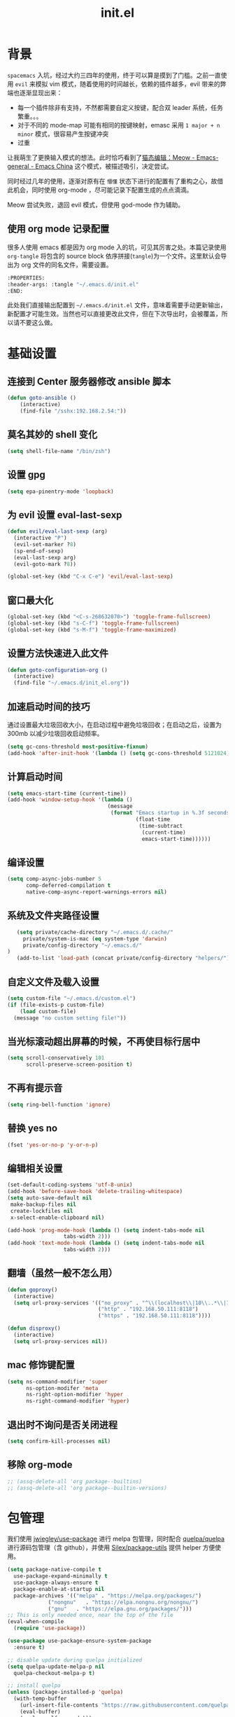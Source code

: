 :PROPERTIES:
:ID:       52F81E86-D8C4-4A74-B8C4-EE0A32CA7100
:END:
#+title: init.el
#+STARTUP: overview

* 背景
  =spacemacs= 入坑，经过大约三四年的使用，终于可以算是摸到了门槛。之前一直使用 =evil= 来模拟 vim 模式，随着使用的时间越长，依赖的插件越多，evil 带来的弊端也逐渐显现出来：
  - 每一个插件除非有支持，不然都需要自定义按键，配合双 leader 系统，任务繁重。。。
  - 对于不同的 mode-map 可能有相同的按键映射，emasc 采用 =1 major + n minor= 模式，很容易产生按键冲突
  - 过重

  让我萌生了更换输入模式的想法。此时恰巧看到了[[https://emacs-china.org/t/meow/15679][猫态编辑：Meow - Emacs-general - Emacs China]] 这个模式，被描述吸引，决定尝试。

  同时经过几年的使用，逐渐对原有在 =懵懂= 状态下进行的配置有了重构之心，故借此机会，同时使用 org-mode ，尽可能记录下配置生成的点点滴滴。

  Meow 尝试失败，退回 evil 模式，但使用 god-mode 作为辅助。
** 使用 org mode 记录配置
   很多人使用 emacs 都是因为 org mode 入的坑，可见其厉害之处。本篇记录使用 =org-tangle= 将包含的 source block 依序拼接(=tangle=)为一个文件。这里默认会导出为 org 文件的同名文件，需要设置。

   #+begin_src emacs-lisp :tangle no
     :PROPERTIES:
     :header-args: :tangle "~/.emacs.d/init.el"
     :END:
   #+end_src

   此处我们直接输出配置到 =~/.emacs.d/init.el= 文件，意味着需要手动更新输出，新配置才可能生效。当然也可以直接更改此文件，但在下次导出时，会被覆盖，所以请不要这么做。

* 基础设置

** 连接到 Center 服务器修改 ansible 脚本
#+begin_src emacs-lisp
  (defun goto-ansible ()
      (interactive)
      (find-file "/sshx:192.168.2.54:"))
#+end_src

** 莫名其妙的 shell 变化
#+begin_src emacs-lisp
  (setq shell-file-name "/bin/zsh")
#+end_src

** 设置 gpg
#+begin_src emacs-lisp
  (setq epa-pinentry-mode 'loopback)
#+end_src
** 为 evil 设置 eval-last-sexp
#+begin_src emacs-lisp
  (defun evil/eval-last-sexp (arg)
    (interactive "P")
    (evil-set-marker ?8)
    (sp-end-of-sexp)
    (eval-last-sexp arg)
    (evil-goto-mark ?8))

  (global-set-key (kbd "C-x C-e") 'evil/eval-last-sexp)
#+end_src
** 窗口最大化
   #+begin_src emacs-lisp
     (global-set-key (kbd "<C-s-268632070>") 'toggle-frame-fullscreen)
     (global-set-key (kbd "s-C-f") 'toggle-frame-fullscreen)
     (global-set-key (kbd "s-M-f") 'toggle-frame-maximized)
   #+end_src

** 设置方法快速进入此文件
   #+begin_src emacs-lisp
     (defun goto-configuration-org ()
       (interactive)
       (find-file "~/.emacs.d/init_el.org"))
   #+end_src
** 加速启动时间的技巧
   通过设置最大垃圾回收大小，在启动过程中避免垃圾回收；在启动之后，设置为 300mb 以减少垃圾回收启动频率。
   #+begin_src emacs-lisp
     (setq gc-cons-threshold most-positive-fixnum)
     (add-hook 'after-init-hook '(lambda () (setq gc-cons-threshold 5121024)))
   #+end_src
** 计算启动时间
 #+begin_src emacs-lisp
   (setq emacs-start-time (current-time))
   (add-hook 'window-setup-hook '(lambda ()
                                   (message
                                    (format "Emacs startup in %.3f seconds"
                                            (float-time
                                             (time-subtract
                                              (current-time)
                                              emacs-start-time))))))
 #+end_src
** 编译设置
 #+begin_src emacs-lisp
   (setq comp-async-jobs-number 5
         comp-deferred-compilation t
         native-comp-async-report-warnings-errors nil)
 #+end_src
** 系统及文件夹路径设置
 #+begin_src emacs-lisp
   (setq private/cache-directory "~/.emacs.d/.cache/"
	 private/system-is-mac (eq system-type 'darwin)
	 private/config-directory "~/.emacs.d/"
)
   (add-to-list 'load-path (concat private/config-directory "helpers/"))
 #+end_src
** 自定义文件及载入设置
 #+begin_src emacs-lisp
   (setq custom-file "~/.emacs.d/custom.el")
   (if (file-exists-p custom-file)
       (load custom-file)
     (message "no custom setting file!"))
 #+end_src
** 当光标滚动超出屏幕的时候，不再使目标行居中
  #+begin_src emacs-lisp
    (setq scroll-conservatively 101
          scroll-preserve-screen-position t)
  #+end_src
** 不再有提示音
  #+begin_src emacs-lisp
    (setq ring-bell-function 'ignore)
  #+end_src
** 替换 yes no
   #+begin_src emacs-lisp
     (fset 'yes-or-no-p 'y-or-n-p)
   #+end_src
** 编辑相关设置
#+begin_src emacs-lisp
  (set-default-coding-systems 'utf-8-unix)
  (add-hook 'before-save-hook 'delete-trailing-whitespace)
  (setq auto-save-default nil
   make-backup-files nil
   create-lockfiles nil
   x-select-enable-clipboard nil)

  (add-hook 'prog-mode-hook (lambda () (setq indent-tabs-mode nil
					tabs-width 2)))
  (add-hook 'text-mode-hook (lambda () (setq indent-tabs-mode nil
					tabs-width 2)))
#+end_src
** 翻墙（虽然一般不怎么用）
   #+begin_src emacs-lisp
     (defun goproxy()
       (interactive)
       (setq url-proxy-services '(("no_proxy" . "^\\(localhost\\|10\\..*\\|192\\.168\\..*\\)")
                                  ("http" . "192.168.50.111:8118")
                                  ("https" . "192.168.50.111:8118"))))

     (defun disproxy()
       (interactive)
       (setq url-proxy-services nil))
   #+end_src
** mac 修饰键配置
   #+begin_src emacs-lisp
     (setq ns-command-modifier 'super
           ns-option-modifer 'meta
           ns-right-option-modifier 'hyper
           ns-right-command-modifier 'hyper)
   #+end_src
** 退出时不询问是否关闭进程
#+begin_src emacs-lisp
  (setq confirm-kill-processes nil)
#+end_src

** 移除 org-mode
#+begin_src emacs-lisp
  ;; (assq-delete-all 'org package--builtins)
  ;; (assq-delete-all 'org package--builtin-versions)
#+end_src
* 包管理
  我们使用 [[https://github.com/jwiegley/use-package][jwiegley/use-package]] 进行 melpa 包管理，同时配合 [[https://github.com/quelpa/quelpa][quelpa/quelpa]] 进行源码包管理（含 github），并使用 [[https://github.com/Silex/package-utils][Silex/package-utils]] 提供 helper 方便使用。

#+begin_src emacs-lisp
  (setq package-native-compile t
	use-package-expand-minimally t
	use-package-always-ensure t
	package-enable-at-startup nil
	package-archives '(("melpa" . "https://melpa.org/packages/")
			   ("nongnu"   . "https://elpa.nongnu.org/nongnu/")
			   ("gnu"   . "https://elpa.gnu.org/packages/")))
  ;; This is only needed once, near the top of the file
  (eval-when-compile
    (require 'use-package))

  (use-package use-package-ensure-system-package
    :ensure t)

  ;; disable update during quelpa initialized
  (setq quelpa-update-melpa-p nil
	quelpa-checkout-melpa-p t)

  ;; install quelpa
  (unless (package-installed-p 'quelpa)
    (with-temp-buffer
      (url-insert-file-contents "https://raw.githubusercontent.com/quelpa/quelpa/master/quelpa.el")
      (eval-buffer)
      (quelpa-self-upgrade)))

  ;; install quelpa-use-package
  (quelpa
   '(quelpa-use-package
     :fetcher git
     :url "https://github.com/quelpa/quelpa-use-package.git"))

  (require 'quelpa-use-package)
  (quelpa-use-package-activate-advice)

  ;;(use-package benchmark-init
  ;;  :config
  ;;  (add-hook 'after-init-hook 'benchmark-init/deactivate))

  (use-package package-utils
    :defer t)
#+end_src
* 环境变量
  #+begin_src emacs-lisp
    (use-package exec-path-from-shell
      :config
      (exec-path-from-shell-initialize))
  #+end_src
* 按键管理
** Evil
经过 Meow 的试用，还是决定退回 evil 了。。。
#+begin_src emacs-lisp
  (use-package evil
    :init
    (setq evil-shift-width 2
          evil-flash-delay 1
          evil-undo-system 'undo-redo
          evil-want-integration t
          evil-want-keybinding nil
          evil-cross-lines t)
    (evil-mode)
    :config
    (evil-set-initial-state 'calibredb-search-mode 'emacs)
    (evil-set-initial-state 'custom-mode 'emacs)
    (evil-set-initial-state 'code-review-mode 'emacs)
    (with-eval-after-load 'evil-maps (define-key evil-motion-state-map (kbd "TAB") nil))
    (defun copy-to-clipboard()
      "Copies selection to x-clipboard."
      (interactive)
      (if (display-graphic-p)
          (progn
            (if (use-region-p)
                (progn
                  (evil-yank (region-beginning) (region-end) t (evil-use-register ?+))
                  (message "Yanked region to clipboard!")
                  (deactivate-mark))
              (message "No region active; can't yank to clipboard!"))
            )))

    (defun paste-from-clipboard ()
      "Pastes from x-clipboard."
      (interactive)
      (evil-paste-from-register (evil-use-register ?+)))

    (general-define-key
     :states 'insert
     "\C-d" 'delete-char)
    (general-define-key
     "s-c" 'copy-to-clipboard
     "s-v" 'paste-from-clipboard)
    (mapc #'evil-declare-ignore-repeat
          '(kill-this-buffer
            ido-kill-buffer
            save-buffer
            split-window-below
            split-window-below-and-focus
            split-window-right
            split-window-right-and-focus
            switch-window)))
#+end_src

** 绑定
  +meow 提供了一些全局的绑定方法，但基本均基于 normal state 或者 leader key ，无法根据 keymap 设置按键，故引入 general 。+
#+begin_src emacs-lisp
  (use-package general
    :config
    (general-create-definer common-leader
      :prefix-name "SPC"
      :keymaps 'override
      :non-normal-prefix "C-SPC"
      :prefix "SPC"
      :states '(insert motion normal emacs))
    (general-create-definer local-leader
      :prefix-name "leader"
      :non-normal-prefix "C-,"
      :prefix ","
      :states '(insert motion normal emacs))
    (general-evil-setup)
    (general-auto-unbind-keys)
       (general-create-definer clear-spc
         :prefix-name "NOSPC"
         "SPC" nil)
    (common-leader
      "fed" 'goto-configuration-org
      "SPC" 'execute-extended-command))
#+end_src
** 提示
  keypad 模式由 meow 自己提供按键提示，其他提示由 which-key 提供。
#+begin_src emacs-lisp
  (use-package which-key
    :after god-mode
    :init
    (add-hook 'after-init-hook 'which-key-mode)
    :config
    (which-key-enable-god-mode-support))
#+end_src
** 按键及方法显示
   [[https://github.com/lewang/command-log-mode][lewang/command-log-mode: log commands to buffer]]
#+begin_src emacs-lisp
  (use-package command-log-mode
    :defer t
    :commands (command-log-mode))
#+end_src

** 注释
#+begin_src emacs-lisp
  (use-package evil-nerd-commenter
    :commands (evilnc-comment-or-uncomment-lines)
    :config
    (evilnc-default-hotkeys)
    :general
    (common-leader
      "gc" 'evilnc-comment-or-uncomment-lines))
#+end_src

** 其他 Evil 相关
#+begin_src emacs-lisp
  (use-package evil-matchit
    :hook (prog-mode . evil-matchit-mode))

  (use-package evil-surround
    :after evil
    :config (global-evil-surround-mode t)
    :general
    (general-define-key
     :states 'motion
     "s" 'evil-surround-region))

  (use-package evil-embrace
    :after evil-surround
    :config
    (evil-embrace-enable-evil-surround-integration))

  (use-package evil-visualstar
    :after evil
    :init
    (global-evil-visualstar-mode)
    :config
    (setq evil-visualstar/persistent t))
  (use-package evil-collection
    :after evil
    :config
    (evil-collection-init))
#+end_src

** 快捷键辅助 god-mode
#+begin_src emacs-lisp
  (use-package god-mode
    :config
    (setq god-mode-alist '((nil . "C-") ("m" . "M-") ("G" . "C-M-")))
    (evil-define-key 'god global-map "<escape>" 'evil-god-state-bail))

  (defun private/god-start ()
    (interactive)
    (evil-execute-in-god-state)
    (god-mode-self-insert))

  (use-package evil-god-state
    :general
    (common-leader
      "c" 'private/god-start
      "x" 'private/god-start
      "m" 'private/god-start
      "G" 'private/god-start))
#+end_src
* 外观
** modeline
#+begin_src emacs-lisp
  (use-package spaceline
    :init
    (setq powerline-image-apple-rgb t
	  powerline-height 24
	  spaceline-buffer-size-p nil
	  spaceline-evil-state-p t
	  spaceline-flycheck-error-p t
	  spaceline-flycheck-warning-p t
	  spaceline-flycheck-info-p t
	  spaceline-minor-modes-p nil
	  spaceline-anzu-p t
	  spaceline-projectile-root-p nil
	  spaceline-version-control-p nil
	  spaceline-org-pomodoro-p nil
	  powerline-default-separator 'box
	  spaceline-separator-dir-left '(right . right)
	  spaceline-separator-dir-right '(left . left)
	  spaceline-highlight-face-func 'spaceline-highlight-face-evil-state
	  spaceline-workspace-numbers-unicode t)
    (add-hook 'after-init-hook #'spaceline-emacs-theme))
#+end_src

#+begin_src emacs-lisp
  (use-package evil-anzu
    :init
    (global-anzu-mode +1)
    (setq anzu-cons-mode-line-p nil))
#+end_src
** theme
#+begin_src emacs-lisp
  (use-package doom-themes
    :init
    (setq doom-themes-enable-bold t
	  doom-themes-enable-italic t)
    (defun load-doom-theme (frame)
      (select-frame frame)
      (load-theme 'doom-one t))
    (if (daemonp)
	(add-hook 'after-make-frame-functions 'load-doom-theme)
      (load-theme 'doom-one t)))
#+end_src

** 关闭滚动条和工具条
   #+begin_src emacs-lisp
     (scroll-bar-mode -1)
     (tool-bar-mode -1)
   #+end_src

** 小猫咪 nyan-mode
#+begin_src emacs-lisp
  (use-package nyan-mode
    :init
    (add-hook 'after-init-hook 'nyan-mode))
#+end_src
** 彩色括号及高亮TODO
   #+begin_src emacs-lisp
     (use-package rainbow-delimiters
       :hook (prog-mode . rainbow-delimiters-mode))

     (use-package hl-todo
       :hook (prog-mode . hl-todo-mode))
   #+end_src
** posframe
   #+begin_src emacs-lisp
     (use-package posframe
       :defer t)
   #+end_src
** 不显示欢迎界面
   #+begin_src emacs-lisp
     (setq inhibit-startup-screen t)
   #+end_src
** 显示 region 中的空格和 tab
本身是有个模式可以全局显示空格和 tab 的，但是平时也不怎么用不到，也丑，就先算了。。。现在发现了一个只针对 region 显示的，感觉应该挺好用的。。。

发现他会影响 evil 的粘贴行为，导致 =yy= + =p= 会在光标处粘贴，而非另起新行，所以先移除。
#+begin_src emacs-lisp :tangle no
  (use-package whitespace4r
    :quelpa (whitespace4r :fetcher github :repo "twlz0ne/whitespace4r.el" :branch "main")
    :init
    (whitespace4r-mode))
#+end_src

* 窗口管理
  因为 centaur tabs 有点问题，所以先禁止掉。
  快捷键设置向 item 靠拢。
   #+begin_src emacs-lisp :tangle no
     (use-package centaur-tabs
       :defer t
       :config
       (general-define-key
        "s-1" 'centaur-tabs-select-visible-tab
        "s-2" 'centaur-tabs-select-visible-tab
        "s-3" 'centaur-tabs-select-visible-tab
        "s-4" 'centaur-tabs-select-visible-tab
        "s-5" 'centaur-tabs-select-visible-tab
        "s-6" 'centaur-tabs-select-visible-tab
        "s-7" 'centaur-tabs-select-visible-tab
        "s-t" 'centaur-tabs--create-new-tab)
       (centaur-tabs-mode t)
       (setq centaur-tabs-height 20
             centaur-tabs-set-bar 'left
             centaur-tabs-close-button "x"
             centaur-tabs-set-close-button nil
             ;;centaur-tabs--buffer-show-groups t
             centaur-tabs-set-modified-marker t
             ;;centaur-tabs-label-fixed-length 10
             centaur-tabs-set-icons t))
   #+end_src

   #+begin_src emacs-lisp
     (use-package eyebrowse
       :defer t
       :init
       (add-hook 'after-init-hook 'eyebrowse-mode)
       (setq eyebrowse-keymap-prefix "")
       :config
       (general-define-key
	"H-1" 'eyebrowse-switch-to-window-config-1
	"H-2" 'eyebrowse-switch-to-window-config-2
	"H-3" 'eyebrowse-switch-to-window-config-3
	"H-4" 'eyebrowse-switch-to-window-config-4
	"H-5" 'eyebrowse-switch-to-window-config-5
	"H-6" 'eyebrowse-switch-to-window-config-6
	"H-7" 'eyebrowse-switch-to-window-config-7
	"H-8" 'eyebrowse-switch-to-window-config-8
	"H-9" 'eyebrowse-switch-to-window-config-9
	"H-`" 'eyebrowse-rename-window-config
	"H-q" 'eyebrowse-close-window-config
	"s-t" 'eyebrowse-create-window-config))

     (use-package switch-window
       :init
       (setq switch-window-auto-resize-window t
	     switch-window-minibuffer-shortcut ?z)
       ;; switch-window-multiple-frames t)
       (general-define-key
	"s-d" 'switch-window-then-split-right
	"s-[" 'windmove-left
	"s-]" 'windmove-right
	"s-w" 'delete-window
	"H-t" 'switch-window))
   #+end_src
* 自动 revert
  #+begin_src emacs-lisp :tangle no
    (use-package autorevert
      :defer t
      :ensure nil
      :hook (after-init . global-auto-revert-mode))
  #+end_src
* 字体及输入法（中文）
#+begin_src c :tangle "~/.emacs.d/helpers/emacs-module.h"

  /* emacs-module.h - GNU Emacs module API.

     Copyright (C) 2015-2016 Free Software Foundation, Inc.

     This file is part of GNU Emacs.

     GNU Emacs is free software: you can redistribute it and/or modify
     it under the terms of the GNU General Public License as published by
     the Free Software Foundation, either version 3 of the License, or (at
     your option) any later version.

     GNU Emacs is distributed in the hope that it will be useful,
     but WITHOUT ANY WARRANTY; without even the implied warranty of
     MERCHANTABILITY or FITNESS FOR A PARTICULAR PURPOSE.  See the
     GNU General Public License for more details.

     You should have received a copy of the GNU General Public License
     along with GNU Emacs.  If not, see <http://www.gnu.org/licenses/>.  */

  #ifndef EMACS_MODULE_H
  #define EMACS_MODULE_H

  #include <stdint.h>
  #include <stddef.h>
  #include <stdbool.h>

  #if defined __cplusplus && __cplusplus >= 201103L
  # define EMACS_NOEXCEPT noexcept
  #else
  # define EMACS_NOEXCEPT
  #endif

  #ifdef __cplusplus
  extern "C" {
  #endif

    /* Current environment.  */
    typedef struct emacs_env_25 emacs_env;

    /* Opaque pointer representing an Emacs Lisp value.
       BEWARE: Do not assume NULL is a valid value!  */
    typedef struct emacs_value_tag *emacs_value;

    enum emacs_arity { emacs_variadic_function = -2 };

    /* Struct passed to a module init function (emacs_module_init).  */
    struct emacs_runtime
    {
      /* Structure size (for version checking).  */
      ptrdiff_t size;

      /* Private data; users should not touch this.  */
      struct emacs_runtime_private *private_members;

      /* Return an environment pointer.  */
      emacs_env *(*get_environment) (struct emacs_runtime *ert);
    };


    /* Function prototype for the module init function.  */
    typedef int (*emacs_init_function) (struct emacs_runtime *ert);

    /* Function prototype for the module Lisp functions.  */
    typedef emacs_value (*emacs_subr) (emacs_env *env, ptrdiff_t nargs,
				       emacs_value args[], void *data);

    /* Possible Emacs function call outcomes.  */
    enum emacs_funcall_exit
      {
	/* Function has returned normally.  */
	emacs_funcall_exit_return = 0,

	/* Function has signaled an error using `signal'.  */
	emacs_funcall_exit_signal = 1,

	/* Function has exit using `throw'.  */
	emacs_funcall_exit_throw = 2,
      };

    struct emacs_env_25
    {
      /* Structure size (for version checking).  */
      ptrdiff_t size;

      /* Private data; users should not touch this.  */
      struct emacs_env_private *private_members;

      /* Memory management.  */

      emacs_value (*make_global_ref) (emacs_env *env,
				      emacs_value any_reference);

      void (*free_global_ref) (emacs_env *env,
			       emacs_value global_reference);

      /* Non-local exit handling.  */

      enum emacs_funcall_exit (*non_local_exit_check) (emacs_env *env);

      void (*non_local_exit_clear) (emacs_env *env);

      enum emacs_funcall_exit (*non_local_exit_get)
      (emacs_env *env,
       emacs_value *non_local_exit_symbol_out,
       emacs_value *non_local_exit_data_out);

      void (*non_local_exit_signal) (emacs_env *env,
				     emacs_value non_local_exit_symbol,
				     emacs_value non_local_exit_data);

      void (*non_local_exit_throw) (emacs_env *env,
				    emacs_value tag,
				    emacs_value value);

      /* Function registration.  */

      emacs_value (*make_function) (emacs_env *env,
				    ptrdiff_t min_arity,
				    ptrdiff_t max_arity,
				    emacs_value (*function) (emacs_env *env,
							     ptrdiff_t nargs,
							     emacs_value args[],
							     void *)
				    EMACS_NOEXCEPT,
				    const char *documentation,
				    void *data);

      emacs_value (*funcall) (emacs_env *env,
			      emacs_value function,
			      ptrdiff_t nargs,
			      emacs_value args[]);

      emacs_value (*intern) (emacs_env *env,
			     const char *symbol_name);

      /* Type conversion.  */

      emacs_value (*type_of) (emacs_env *env,
			      emacs_value value);

      bool (*is_not_nil) (emacs_env *env, emacs_value value);

      bool (*eq) (emacs_env *env, emacs_value a, emacs_value b);

      intmax_t (*extract_integer) (emacs_env *env, emacs_value value);

      emacs_value (*make_integer) (emacs_env *env, intmax_t value);

      double (*extract_float) (emacs_env *env, emacs_value value);

      emacs_value (*make_float) (emacs_env *env, double value);

      /* Copy the content of the Lisp string VALUE to BUFFER as an utf8
	 null-terminated string.

	 SIZE must point to the total size of the buffer.  If BUFFER is
	 NULL or if SIZE is not big enough, write the required buffer size
	 to SIZE and return false.

	 Note that SIZE must include the last null byte (e.g. "abc" needs
	 a buffer of size 4).

	 Return true if the string was successfully copied.  */

      bool (*copy_string_contents) (emacs_env *env,
				    emacs_value value,
				    char *buffer,
				    ptrdiff_t *size_inout);

      /* Create a Lisp string from a utf8 encoded string.  */
      emacs_value (*make_string) (emacs_env *env,
				  const char *contents, ptrdiff_t length);

      /* Embedded pointer type.  */
      emacs_value (*make_user_ptr) (emacs_env *env,
				    void (*fin) (void *) EMACS_NOEXCEPT,
				    void *ptr);

      void *(*get_user_ptr) (emacs_env *env, emacs_value uptr);
      void (*set_user_ptr) (emacs_env *env, emacs_value uptr, void *ptr);

      void (*(*get_user_finalizer) (emacs_env *env, emacs_value uptr))
      (void *) EMACS_NOEXCEPT;
      void (*set_user_finalizer) (emacs_env *env,
				  emacs_value uptr,
				  void (*fin) (void *) EMACS_NOEXCEPT);

      /* Vector functions.  */
      emacs_value (*vec_get) (emacs_env *env, emacs_value vec, ptrdiff_t i);

      void (*vec_set) (emacs_env *env, emacs_value vec, ptrdiff_t i,
		       emacs_value val);

      ptrdiff_t (*vec_size) (emacs_env *env, emacs_value vec);
    };

    /* Every module should define a function as follows.  */
    extern int emacs_module_init (struct emacs_runtime *ert);

  #ifdef __cplusplus
  }
  #endif

  #endif /* EMACS_MODULE_H */
#+end_src

#+begin_src emacs-lisp
  (setq private/rime-directory (concat private/config-directory "rime/")
	rime-emacs-module-header-root (concat private/config-directory "helpers/"))

  (use-package cnfonts
    :init
    (add-hook 'cnfonts-set-font-finish-hook '(lambda (fontsizes-list)
					       (set-fontset-font t 'unicode (font-spec :family "all-the-icons") nil 'append)))
    (add-hook 'after-init-hook 'cnfonts-enable)
    (setq cnfonts-use-face-font-rescale t
	  cnfonts-default-fontsize 24)
    :config
    (general-define-key
     "s-=" 'cnfonts-increase-fontsize
     "s--" 'cnfonts-decrease-fontsize))

  (use-package rime
    :defer t
    :custom
    (default-input-method "rime")
    :init
    (setq rime-librime-root (concat private/rime-directory "dist/")
	  rime-show-candidate 'posframe
	  rime-posframe-style 'vertical
	  rime-show-preedit 'inline
	  rime-disable-predicates '(rime-predicate-hydra-p
				    rime-predicate-prog-in-code-p
				    rime-predicate-punctuation-after-ascii-p))
    (global-set-key (kbd "s-SPC") 'toggle-input-method)
    (general-define-key
     :keymaps 'rime-active-mode-map
     "M-j" 'rime-inline-ascii))
#+end_src
* Org Mode
  算是重头戏了。。。我也是菜鸟，之前使用 evil 自定义按键，其实有些功能是很少用的。这次换为 =meow= 之后，使用原生快捷键看看效果。
** org 根路径
   真实路径在 icloud 中。
#+begin_src emacs-lisp
  (setq base-directory  (file-truename "~/KentonBase/")
	private/book-directory (concat base-directory "publications/")
	org-directory (concat base-directory "orgs/")
        ejira-org-directory (concat org-directory "worklog/"))
#+end_src
** Ebook Reader
   org-mode 用来干嘛呢？对吧？
*** epub
#+begin_src emacs-lisp
  (use-package nov
    :mode ("\\.epub\\'" . nov-mode)
    :init
    (setq nov-save-place-file (concat org-directory "nov-places"))
    :config
    (clear-spc
      :keymaps 'nov-mode-map))

  (use-package nov-xwidget
    :quelpa (nov-xwidget :fetcher github :repo "chenyanming/nov-xwidget" :branch "main")
    :after nov
    :config
    (add-hook 'nov-mode-hook 'nov-xwidget-inject-all-files))
#+end_src
*** pdf(skim)
#+begin_src emacs-lisp :tangle "~/.emacs.d/helpers/skim.el"
      ;;; Public Domain by Stian Haklev 2014
      ;;; heavily under construction, mostly built for my own use, but
      ;;; feel free to improve and make more general
      ;;; I keep all my academic PDFs in the same directory, and want special
      ;;; handling for them - eventually I'll check if the PDF is in that dir
      ;;; and if not, I'll insert the whole path in the org-link etc.

      ;;; based on https://github.com/houshuang/skim-emacs/blob/master/skim.el

  (defun skim-page (&optional offset)
    (interactive)
    (when (not offset) (setq offset 1))
    (do-applescript (format "
      tell document 1 of application \"Skim\" to set a to index of current page
      tell document 1 of application \"Skim\" to go to page (a + %d)
      a" offset)))

  (defun skim-page-absolute (offset)
    (interactive)
    (do-applescript (format "
      tell document 1 of application \"Skim\" to set a to index of current page
      tell document 1 of application \"Skim\" to go to page %d
      a" offset)))

  (defun skim-goto (page)
    (interactive "nPDF Page: ")
    (skim-page-absolute page))

  (defun skim-current-page ()
    (interactive)
    (skim-page 0))

  (defun skim-current-file ()
    (interactive)
    (do-applescript "tell document 1 of application \"Skim\" to set a to name a"))

  (defun skim-next-page ()
    (interactive)
    (skim-page 1))

  (defun skim-prev-page ()
    (interactive)
    (skim-page -1))

  (defun skim-kill-other-windows ()
    (interactive)
    (do-applescript "
      tell application \"Skim\"
	set mainID to id of front window
	-- insert your code
	close (every window whose id ≠ mainID)
      end tell"))

  (provide 'skim)
#+end_src
*** TODO skim with org-roam
设置更加具有交互性的 skim 行为。探索中。。。想法 [[https://emacs-china.org/t/org-ref-integration-with-skim-app-update/4614/14][源自于此]] ，但这里的代码并不能成功运行，而且他是利用 skim 笔记在页面中的索引做导航的，所以干脆改为根据 note id 做导航吧。

**** 在不存在 note 文件时
首先，我们假设，只能从 emacs 打开新的 pdf ，此时可以为 pdf 绑定 note 文件。

1. 当新 pdf 被打开时，检查首页是否有 skim note ，若没有 skim note 则认为是第一次打开的 pdf ，需要给 pdf 文件的首页添加一个 skim note ，绑定文件地址；如果有 skim note ，则认为是已经打开过的 pdf 。这个 note 的作用是，在从 skim 打开一个 pdf 文件时，可以由已经打开过的 pdf 直接进入 note 文件。
2. 当老的 pdf 被打开时，允许使用快捷键进入 note 文件。

#+begin_src emacs-lisp :tangle no
  (defun private/get-skim-bibtex-key ()
    (interactive)
    (let* ((name (do-applescript
		  (concat
		   "tell application \"Skim\"\n"
		   "set theDoc to front document\n"
		   "set theTitle to (name of theDoc)\n"
		   "end tell\n"
		   "return theTitle as string\n")))
	   (key (when (string-match "\\(.+\\).pdf" name) (match-string 1 name))))
      key))

  (private/get-skim-bibtex-key)
#+end_src

#+begin_src emacs-lisp :tangle no
    (defun private/get-skim-link ()
      "Generate the formatted skim link"
      (do-applescript
       (concat
	"tell application \"Skim\"\n"
	"  set theDoc to front document\n"
	"  set theTitle to (name of theDoc)\n"
	"  set thePath to (path of theDoc)\n"
	"  set thePage to (get index of current page of theDoc)\n"
	"  set theNote to (active note of theDoc)\n"
	"  set theSelection to selection of theDoc\n"
	"  set theContent to (contents of theSelection) as string\n"
	"  if theNote is not missing value then\n"
	"    set theContent to (contents of (get text of theNote))\n"
	"    set theNotePage to (get page of theNote)\n"
	"    set thePage to (get index of theNotePage)\n"
	"    set theNoteID to (get id of theNote)\n"
	"  else\n"
	"    if theContent is \"\" then\n"
	"        set theNoteID to \"0000\"\n"
	"    else\n"
	"        tell theDoc\n"
	"            set theNote to make new note with data theSelection with properties {type:underline note, color: red}\n"
	"            set active note of theDoc to theNote\n"
	"            set text of theNote to (contents of theSelection) as string\n"
	"            set theNotePage to (get page of theNote)\n"
	"            set thePage to (get index of theNotePage)\n"
	"            set theNoteID to (get id of theNote)\n"
	"        end tell\n"
	"    end if\n"
	"  end if\n"
	"  set theLink to \"skim://\" & thePath & \"::\" & thePage & \";;\" & theNoteID \n"
	"end tell\n"
	"return theLink as string\n")))

    (defun private/open-skim-link (uri)
      "Visit page of pdf in Skim"
      (let* ((note-id (when (string-match ";;\\(.+\\)\\'" uri) (match-string 1 uri)))
	     (page (when (string-match "::\\(.+\\);;" uri) (match-string 1 uri)))
	     (document (substring uri 0 (match-beginning 0))))
	(do-applescript
	 (concat
	  "tell application \"Skim\"\n"
	  "activate\n"
	  "set theDoc to open \"" document "\"\n"
	  "set thePage to (first page of theDoc where its index =\"" page "\")\n"
	  "try\n"
	  "  set theNote to (first note of thePage where its id = \"" note-id "\")\n"
	  "on error errMsg number errorNumber\n"
	  "  set theNote to 0\n"
	  "end try\n"
	  "if theNote is 0 then\n"
	  "    go document 1 to thePage\n"
	  "else\n"
	  "  set thePathList to (get path list of theNote)\n"
	  "  set thePoint to (first item of (first list of thePathList))\n"
	  "  go document 1 to thePage at thePoint\n"
	  "  set active note to theNote\n"
	  "end if\n"
	  "end tell"))))

    (org-link-set-parameters "skim" :follow #'my-org-mac-skim-open)

    (defadvice org-capture-finalize
	(after org-capture-finalize-after activate)
      "Advise capture-finalize to close the frame"
      (if (equal "SA" (org-capture-get :key))
	  (do-applescript "tell application \"Skim\"\n    activate\nend tell")))

    (defun private/clean-skim-page-link (link)
      (let* ((link (replace-regexp-in-string "\n" " " link))
	     (link (replace-regexp-in-string "- " " " link)))
	link))

    (defun private/get-skim-page ()
      (let* ((page (do-applescript
		    (concat
		     "tell application \"Skim\"\n"
		     "set theDoc to front document\n"
		     "set thePage to (get index of current page of theDoc)\n"
		     "end tell\n"
		     "return thePage as integer\n"))))
	page))
    ;;;;;;;;;;;;;;;;;;;;;;;;;;;;;;;;;;;;;;;;;;;
    (private/get-skim-page)


    (defun my-org-mac-skim-get-page ()
      (interactive)
      (message "Applescript: Getting Skim page link...")
      (org-mac-paste-applescript-links (my-as-clean-skim-page-link (my-as-get-skim-page-link))))

    (defun my-org-mac-skim-insert-page ()
      (interactive)
      (insert (my-org-mac-skim-get-page)))
    (defun my-org-move-point-to-capture ()
      (cond ((org-at-heading-p) (org-beginning-of-line))
	    (t (org-previous-visible-heading 1))))

    (add-hook 'org-capture-prepare-finalize-hook #'(lambda () (private/skim-org-link (org-id-get-create))))

    (defun private/skim-org-link (id)
      (do-applescript (concat
		       "tell application \"Skim\"\n"
		       "set runstatus to \"not set\"\n"
		       "set theDoc to front document\n"
		       "try\n"
		       "    set theNote to active note of theDoc\n"
		       "end try\n"
		       "if theNote is not missing value then\n"
		       "    set newText to text of theNote\n"
		       "    set startpoint to  (offset of \"org-id:{\" in newtext)\n"
		       "    set endpoint to  (offset of \"}:org-id\" in newtext)\n"
		       "    if (startpoint is equal to endpoint) and (endpoint is equal to 0) then\n"
		       "        set newText to text of theNote & \"\norg-id:{\" & "
		       (applescript-quote-string id)
		       " & \"}:org-id\"\n"
		       "        set text of theNote to newText\n"
		       "        return \"set success\"\n"
		       "    end if\n"
		       "end if\n"
		       "end tell\n"
		       "return \"unset\"\n"
		       )))

    (defun applescript-quote-string (argument)
      "Quote a string for passing as a string to AppleScript."
      (if (or (not argument) (string-equal argument ""))
	  "\"\""
	;; Quote using double quotes, but escape any existing quotes or
	;; backslashes in the argument with backslashes.
	(let ((result "")
	      (start 0)
	      end)
	  (save-match-data
	    (if (or (null (string-match "[^\"\\]" argument))
		    (< (match-end 0) (length argument)))
		(while (string-match "[\"\\]" argument start)
		  (setq end (match-beginning 0)
			result (concat result (substring argument start end)
				       "\\" (substring argument end (1+ end)))
			start (1+ end))))
	    (concat "\"" result (substring argument start) "\"")))))
#+end_src
*** DONE 设置翻页快捷键
    - State "DONE"       from "TODO"       [2021-11-14 Sun 21:55]
    检测当前是否有 nov buffer ，如果有，则执行 nov 翻页，否则执行 skim 翻页。

#+begin_src emacs-lisp
  (require 'skim)

  (defun nov-buffer-in-current ()
    (cl-find-if
     (lambda (window)
       (with-current-buffer (window-buffer window) (eq major-mode 'nov-mode)))
     (window-list)))

  (defun reader/scroll-up (arg)
    (interactive "P")
    (let ((nov-window (nov-buffer-in-current))
    (current-window (get-buffer-window)))
      (if nov-window
    (progn
      (select-window nov-window)
      (nov-scroll-up arg)
      (select-window current-window))
  (skim-next-page))))

  (defun reader/scroll-down (arg)
    (interactive "P")
    (let ((nov-window (nov-buffer-in-current))
    (current-window (get-buffer-window)))
      (if nov-window
    (progn
      (select-window nov-window)
      (nov-scroll-down arg)
      (select-window current-window))
  (skim-prev-page))))

  (defun reader/goto-pdf-first-page-or-nov-toc ()
    (interactive)
    (let ((nov-window (nov-buffer-in-current))
    (current-window (get-buffer-window)))
      (if nov-window
    (progn
      (select-window nov-window)
      (nov-goto-toc)
      (select-window current-window))
  (skim-goto 1))))

#+end_src
** Helpers
*** tab 循环展开图片
#+begin_src emacs-lisp
  ;;; Only display inline images under current subtree.
  (defun org-display-subtree-inline-images (&optional state)
    "Toggle the display of inline images under current subtree.
  INCLUDE-LINKED is passed to `org-display-inline-images'."
    (interactive)
    (save-excursion
      (save-restriction
	(org-narrow-to-subtree)
	(let* ((beg (point-min))
	       (end (point-max))
	       (image-overlays (cl-intersection
				org-inline-image-overlays
				(overlays-in beg end)))
	       (display-inline-images-local
		(lambda ()
		  (org-display-inline-images t t beg end)
		  (setq image-overlays (cl-intersection
					org-inline-image-overlays
					(overlays-in beg end)))
		  (if (and (org-called-interactively-p) image-overlays)
		      (message "%d images displayed inline"
			       (length image-overlays)))))
	       (hide-inline-images-local
		(lambda ()
		  (org-remove-inline-images)
		  (message "Inline image display turned off"))))
	  (if state
	      (pcase state
		('subtree
		 (funcall display-inline-images-local))
		('folded
		 (funcall hide-inline-images-local)))
	    (if image-overlays
		(funcall display-inline-images-local)
	      (funcall hide-inline-images-local)))))))
#+end_src

*** 循环展开 properties
#+begin_src emacs-lisp
  (defun org-hide-properties ()
    "Hide all org-mode headline property drawers in buffer. Could be slow if it has a lot of overlays."
    (interactive)
    (save-excursion
      (goto-char (point-min))
      (while (re-search-forward
	      "^ *:properties:\n\\( *:.+?:.*\n\\)+ *:end:\n" nil t)
	(let ((ov_this (make-overlay (match-beginning 0) (match-end 0))))
	  (overlay-put ov_this 'display "")
	  (overlay-put ov_this 'hidden-prop-drawer t))))
    (put 'org-toggle-properties-hide-state 'state 'hidden))

  (defun org-show-properties ()
    "Show all org-mode property drawers hidden by org-hide-properties."
    (interactive)
    (remove-overlays (point-min) (point-max) 'hidden-prop-drawer t)
    (put 'org-toggle-properties-hide-state 'state 'shown))

  (defun org-toggle-properties ()
    "Toggle visibility of property drawers."
    (interactive)
    (if (eq (get 'org-toggle-properties-hide-state 'state) 'hidden)
	(org-show-properties)
      (org-hide-properties)))
#+end_src

*** mac 通知
依赖于终端软件 =terminal-notifier= 。
#+begin_src emacs-lisp
  (defun notify-osx (title message)
  (call-process "terminal-notifier"
                nil 0 nil
                "-group" "Emacs"
                "-title" title
                "-sender" "org.gnu.Emacs"
                "-mesage" message
                "-activate" "org.gnu.Emacs"))
#+end_src
** Org-babel
*** elixir
    #+begin_src emacs-lisp
      (use-package ob-elixir :after org)
      (use-package ox-gfm :after org)
      (use-package ob-applescript :after org)
      (use-package ob-racket
        :quelpa (ob-racket :fetcher github :repo "hasu/emacs-ob-racket" :branch "master")
        :init
        (setq ob-racket-default-lang "sicp")
        :after org)
    #+end_src

** 本体

#+begin_src emacs-lisp
  (use-package org
    :pin gnu
    :ensure nil
    :ensure-system-package terminal-notifier
    :defer t
    :init
    (org-babel-do-load-languages
     'org-babel-load-languages
     '((emacs-lisp . t)
       (applescript . t)
       (elixir . t)
       (org . t)
       (haskell . t)
       (lisp . t)
       (plantuml . t)
       (racket . t)))
    ;;(R . t)))
    :config
      ;;; auto display inline images on Org TAB cycle expand headlines.
    ;; (add-hook 'org-mode-hook 'scimax-src-keymap-mode)
    (add-hook 'org-cycle-hook #'org-display-subtree-inline-images)
    (add-to-list 'org-export-backends 'md)
    (setq org-todo-keywords '((sequence "TODO(t/!)" "WAIT(w/!)" "DOING(i/!)" "|" "DONE(d/!)" "DELEGATED(g@)" "CANCELED(c@)"))
          ;; org-default-notes-file org-agenda-file
          org-archive-location (concat org-directory "Archived/" "%s_archive::")
          org-id-locations-file (concat org-directory ".org-id-locations")
          org-plantuml-jar-path (concat private/config-directory "plantuml-1.2021.16.jar")
          org-log-done nil
          ;; (nconc org-modules '(org-id))
          ;; org-refile-targets '((org-agenda-files :maxlevel . 2))
          org-refile-use-outline-path 'file
          org-outline-path-complete-in-steps nil
          org-refile-allow-creating-parent-nodes 'confirm
          org-refile-use-cache t
          org-startup-truncated nil
          org-confirm-babel-evaluate nil
          org-M-RET-may-split-line '((headline . nil) (item . nil) (default . t))
          org-html-validation-link nil)
    ;; refresh cache when emacs idle 5 mins
    (run-with-idle-timer 300 t (lambda ()
                                 (org-refile-cache-clear)
                                 ;; (org-refile-get-targets)
                                 (org-roam-db-sync))))
#+end_src

** 美观
   有时候反而觉得原始状态挺好看。。。而且这个插件极度影响性能。。。所以先禁止掉。
#+begin_src emacs-lisp :tangle no
  (use-package org-bullets
    :hook (org-mode . org-bullets-mode))
#+end_src

** Agenda
#+begin_src emacs-lisp
  (defun org-refresh-agenda-files ()
    (interactive)
    (setq org-agenda-files (directory-files (concat org-directory "worklog/") t ".org")))
#+end_src
** Bookmark
   使用 org 文件做了一个收藏夹。
#+begin_src emacs-lisp
  (setq private/bookmark-file (concat org-directory "bookmarks.org"))
  (defun open-bookmarks ()
    (interactive)
    (if (buffer-live-p "bookmarks.org")
	(pop-to-buffer "bookmarks.org")
      (find-file private/bookmark-file)))
#+end_src
** Date Calculation

#+begin_src emacs-lisp :tangle "~/.emacs.d/helpers/date-calc.el"
  ;;; date-calc.el --- date calculation and parsing routines

  ;; Copyright (C) 2003 Doug Alcorn, <doug@lathi.net>

  ;; Version: 0.1
  ;; Date: 03 March 2003
  ;; Author: Doug Alcorn <doug@lathi.net>
  ;; Keywords: rfc 2445, iCal, calendar, schedule

  ;; This file is not part of GNU Emacs.

  ;; date-calc.el is free software; you can redistribute it and/or
  ;; modify it under the terms of the GNU General Public License as
  ;; published by the Free Software Foundation; either version 2, or (at
  ;; your option) any later version.

  ;; date-calc.el is distributed in the hope that it will be useful, but
  ;; WITHOUT ANY WARRANTY; without even the implied warranty of
  ;; MERCHANTABILITY or FITNESS FOR A PARTICULAR PURPOSE.  See the GNU
  ;; General Public License for more details.

  ;; You should have received a copy of the GNU General Public License
  ;; along with GNU Emacs; see the file COPYING.  If not, write to the
  ;; Free Software Foundation, Inc., 59 Temple Place - Suite 330,
  ;; Boston, MA 02111-1307, USA.

  ;;; Commentary:

  ;; After several times wishing for the Perl Date::Calc module in
  ;; elisp, I finally decided to just re-write the code.  I'm not done
  ;; yet; however, I wanted to get something "published" sooner rather
  ;; than later.  I'll continue working on this as I can.  It's
  ;; important to me.  This will serve as a stepping stone to writing an
  ;; iCalendar/iTIP (rfc 2445, 2446) compliant scheduler.  If you have
  ;; any problems with the interface to this code, let me know.  I'm
  ;; certainly willing to be flexible.  What I really want is the
  ;; functionality.  I'm not too hung up on the actual interface.

  ;;; Code:
  (defconst date-calc-year-of-epoc 70 "Year of reference (epoc)")
  (defconst date-calc-century-of-epoc 1900 "Century of reference (epoc)")
  (defconst date-calc-eopoc (+ date-calc-year-of-epoc date-calc-century-of-epoc) "reference year (epoc)")

  (defconst date-calc-days-in-year-list '((0 0 31 59 90 120 151 181 212 243 273 304 334 365)
					  (0 0 31 60 91 121 152 182 213 244 274 305 335 366)))

  (defconst date-calc-days-in-month-list '((0 31 28 31 30 31 30 31 31 30 31 30 31)
					   (0 31 29 31 30 31 30 31 31 30 31 30 31)))

  (defconst date-calc-languages 11)
  (defconst date-calc-language 1)

  (defconst date-calc-month-to-text
    '(("???" "???" "???" "???" "???" "???" "???" "???" "???" "???" "???" "???" "???" )
      ("???" "January" "February" "March" "April" "May" "June" "July" "August" "September"
       "October" "November" "December")
      ("???" "janvier" "février" "mars" "avril" "mai" "juin" "juillet" "août" "septembre"
       "octobre" "novembre" "décembre")
      ("???" "Januar" "Februar" "März" "April" "Mai" "Juni" "Juli" "August" "September"
       "Oktober" "November" "Dezember")
      ("???" "enero" "febrero" "marzo" "abril" "mayo" "junio" "julio" "agosto" "septiembre"
       "octubre" "noviembre" "diciembre")
      ("???" "janeiro" "fevereiro" "março" "abril" "maio" "junho" "julho" "agosto" "setembro"
       "outubro" "novembro" "dezembro")
      ("???" "januari" "februari" "maart" "april" "mei" "juni" "juli" "augustus" "september"
       "october" "november" "december")
      ("???" "Gennaio" "Febbraio" "Marzo" "Aprile" "Maggio" "Giugno" "Luglio" "Agosto" "Settembre"
       "Ottobre" "Novembre" "Dicembre")
      ("???" "januar" "februar" "mars" "april" "mai" "juni" "juli" "august" "september"
       "oktober" "november" "desember")
      ("???" "januari" "februari" "mars" "april" "maj" "juni" "juli" "augusti" "september"
       "oktober" "november" "december")
      ("???" "januar" "februar" "marts" "april" "maj" "juni" "juli" "august" "september"
       "oktober" "november" "december")
      ("???" "tammikuu" "helmikuu" "maaliskuu" "huhtikuu" "toukokuu" "kesäkuu" "heinäkuu" "elokuu"
       "syyskuu" "lokakuu" "marraskuu" "joulukuu")))

  (defconst date-calc-day-of-week-to-text
    '(("???" "???" "???" "???" "???" "???" "???" "???")
      ("???" "Monday" "Tuesday" "Wednesday" "Thursday" "Friday" "Saturday" "Sunday")
      ("???" "Lundi" "Mardi" "Mercredi" "Jeudi" "Vendredi" "Samedi" "Dimanche")
      ("???" "Montag" "Dienstag" "Mittwoch" "Donnerstag" "Freitag" "Samstag" "Sonntag")
      ("???" "Lunes" "Martes" "Miércoles" "Jueves" "Viernes" "Sábado" "Domingo")
      ("???" "Segunda-feira" "Terça-feira" "Quarta-feira" "Quinta-feira" "Sexta-feira" "Sábado" "Domingo")
      ("???" "Maandag" "Dinsdag" "Woensdag" "Donderdag" "Vrijdag" "Zaterdag" "Zondag")
      ("???" "Lunedì" "Martedì" "Mercoledì" "Giovedì" "Venerdì" "Sabato" "Domenica")
      ("???" "mandag" "tirsdag" "onsdag" "torsdag" "fredag" "lørdag" "søndag")
      ("???" "måndag" "tisdag" "onsdag" "torsdag" "fredag" "lördag" "söndag")
      ("???" "mandag" "tirsdag" "onsdag" "torsdag" "fredag" "lørdag" "søndag")
      ("???" "maanantai" "tiistai" "keskiviikko" "torstai" "perjantai" "lauantai" "sunnuntai")))

  (defconst date-calc-day-of-week-abbreviation
    '(("" "" "" "" "" "" "" "")
      ("" "" "" "" "" "" "" "")
      ("" "" "" "" "" "" "" "")
      ("" "" "" "" "" "" "" "")
      ("" "" "" "" "" "" "" "")
      ("???" "2ª" "3ª" "4ª" "5ª" "6ª" "Sáb" "Dom")
      ("" "" "" "" "" "" "" "")
      ("" "" "" "" "" "" "" "")
      ("" "" "" "" "" "" "" "")
      ("" "" "" "" "" "" "" "")
      ("" "" "" "" "" "" "" "")
      ("" "" "" "" "" "" "" "")))

  (defconst date-calc-english-ordinals '("th" "st" "nd" "rd"))

  (defconst date-calc-long-format
    '("%s, %d %s %d"                     ;   0  Default
      "%s, %s %s %d"                     ;   1  English
      "%s %d %s %d"                      ;   2  Français
      "%s, den %d. %s %d"                ;   3  Deutsch
      "%s, %d de %s de %d"               ;   4  Español
      "%s, dia %d de %s de %d"           ;   5  Português
      "%s, %d %s %d"                     ;   6  Nederlands
      "%s, %d %s %d"                     ;   7  Italiano
      "%s, %d. %s %d"                    ;   8  Norsk
      "%s, %d %s %d"                     ;   9  Svenska
      "%s, %d. %s %d"                    ;  10  Dansk
      "%s, %d. %sta %d"                   ;  11  suomi
      ))

  (defconst date-calc-language-to-text
    '("???" "English" "Français" "Deutsch" "Español""Português" "Nederlands"
      "Italiano" "Norsk" "Svenska""Dansk" "suomi"))

  (defun date-calc-is-digit (char)
    (if (string-match "^[0-9]$" char) t nil))

  (defun date-calc-is-alnum (char)
    (if (string-match "^[a-zA-Z0-9]$" char) t nil))

  (defun date-calc-iso-lc (char)
    (let ((int (char-int char)))
      (if (or (and (>= int #x41) (<= int #x5a))
	      (and (>= int #xc0) (<= int #xd6))
	      (and (>= int #xd8) (<= int #xde)))
	  (+ int #x20))))

  (defun date-calc-iso-uc (char)
    (let ((int (char-int char)))
      (if (or (and (>= int #x61) (<= int #x7a))
	      (and (>= int #xe0) (<= int #xf6))
	      (and (>= int #xf8) (<= int #xfe)))
	  (- int #x20))))

  (defun date-calc-year-to-days (year)
    (let ((days (* year 365)))
      (setq days (+ days (setq year (lsh year -2))))
      (setq days (- days (setq year (/ year 25))))
      (setq days (+ days (lsh year -2)))))

  (defun date-calc-scan9 (str len idx neg)
    (if (and (stringp str)
	     (>= idx 0)
	     (< idx len))
	(date-calc-is-digit (logxor neg (aref str idx)))
      nil))

  (defun date-calc-scanx (str len idx neg)
    (if (and (stringp str)
	     (>= idx 0)
	     (< idx len))
	(date-calc-is-alnum (logxor neg (aref str idx)))))

  ;(defalias string-to-int date-calc-string-to-number)

  (defun date-calc-center (string width)
    "return a string that is WIDTH long with string centered in it"
    (let ((pad (- width (length string)))
	  (lpad (/ pad 2))
	  (rpad (- pad (/ pad 2))))
      (if (<= pad 0)
	  string
	(concat (make-string lpad " ") string (make-string rpad " ")))))

  (defun date-calc-blank (width)
    (make-string width "\n"))

  (defun date-calc-normalize-time (dd dh dm ds)
    "Normalize the values of the TIME list.  TIME should be of the form (dd dh dm ds).  Returns a list of the same form."
    (let ((quot (/ ds 60)))
      (setq ds (- ds (* quot 60))
	    dm (+ dm quot)
	    quot (/ dm 60))
      (setq dm (- dm (* quot 60))
	    dh (+ dh quot)
	    quot (/ dh 24))
      (setq dh (- dh (* quot 24))
	    dd (+ dd quot))
      (list dd dh dm ds)))

  (defun date-calc-normalize-ranges (dd dh dm ds)
    "Normalize the values of the TIME list.  TIME should be of the form (dd dh dm ds).  Returns a list of the same form.  This funciton prevents overflow errors on systems with short longs (e.g. 32-bits)"
    (let (quot)
      (setq quot (/ dh 24))
      (setq dh (- dh (* quot 24)))
      (setq dd (+ dd quot))
      (setq quot (/ dm 60))
      (setq dm (- dm (* quot 60)))
      (setq dh (+ dh quot))
      (date-calc-normalize-time dd dh dm ds)))

  (defun date-calc-normalize-signs (dd dh dm ds)
    (let (quot)
      (setq quot (/ ds 86400))
      (setq ds (- ds (* quot 86400)))
      (setq dd (+ dd quot))
      (if (not (= dd 0))
	  (if (> dd 0)
	      (if (< ds 0)
		  (setq ds (+ ds 86400)
			dd (1- dd)))
	    (if (> ds 0)
		(setq ds (- ds 86400)
		      dd (1+ dd)))))
      (setq dh 0 dm 0)
      (if (not (= ds 0))
	  (date-calc-normalize-time dd dh dm ds)
	(list dd dh dm ds))))

  (defun date-calc-valid-year (year) (>= year 1))
  (defun date-calc-valid-month (month) (and month (>= month 1) (<= month 12)))

  (defun date-calc-leap-year (year)
    "This function returns 1 if the given YEAR is a leap year and 0 otherwise."
    (if (or (and (zerop (% year 4))
		 (not (zerop (% year 100))))
	    (zerop (% year 400)))
	1 0))

  (defun date-calc-days-in-month (year month)
    "This function returns the number of days in the given MONTH of the given YEAR."
    (if (and (date-calc-valid-year year)
	     (date-calc-valid-month month))
	(car (nthcdr month
		     (car (nthcdr (date-calc-leap-year year) date-calc-days-in-month-list))))))

  (defun date-calc-days-in-year (year &optional month)
    "This function returns the number of days in the given YEAR.  If MONTH is [1..12], return the number of days in that YEAR as of the first of that MONTH."
    (car (nthcdr (if (date-calc-valid-month month) month 13)
		 (car (nthcdr (date-calc-leap-year year) date-calc-days-in-year-list)))))

  (defun date-calc-check-date (year month day)
    "This function returns true if the given three numerical values YEAR MONTH DAY constitute a valid
      date, and false otherwise."
    (and (date-calc-valid-year year)
	 (date-calc-valid-month month)
	 (>= day 1)
	 (<= day (date-calc-days-in-month year month))))

  (defun date-calc-check-time (hour min sec)
    "    This function returns true if the given three numerical values HOUR MIN SEC constitute a valid
      time, and false otherwise."
      (and (>= hour 0) (< hour 24)
	   (>= min 0) (< min 60)
	   (>= sec 0) (< sec 60)))

  (defun date-calc-day-of-year (year month day)
    "This function returns the sum of the number of days in the months starting with January up to and including MONTH in
      the given year YEAR."
    (let ((leap (date-calc-leap-year year)))
      (if (date-calc-check-date year month day)
	  (+ day (car (nthcdr month (car (nthcdr leap date-calc-days-in-year-list)))))
	0)))

  (defun date-calc-date-to-days (year month day)
    "This function returns the (absolute) number of the day of the given date, where counting starts at the 1st of January
      of the year 1 A.D.

      I.e., (date-calc-date-to-days 1 1 1) returns 1, (date-calc-date-to-days 1 12 31) returns 365, (date-calc-date-to-days 2 1 1) returns 366, etc.

      This is sometimes also referred to (not quite correctly) as the Julian date (or day). This may cause confusion, because
      also the number of the day in a year (from 1 to 365 or 366) is frequently called the \"Julian date\".

      In fact the calendar that was used BEFORE the Gregorian calendar was the Julian calendar - named after famous Julius
      Caesar, who had instituted it in Roman times. The Julian calendar was less precise because it had too many leap years
      compared to the true mean length of a year, and because rulers often changed it arbitrarily, in order to lengthen their
      own reign, for instance."
  (if (date-calc-check-date year month day)
	(+ (date-calc-year-to-days (1- year))
	   (date-calc-day-of-year year month day))
      0))

  (defun date-calc-day-of-week (year month day)
    "This function returns the number of the day of week of the given date.

      The function returns 1 for Monday, 2 for Tuesday and so on until 7 for Sunday.

      Note that in the Hebrew calendar (on which the Christian calendar is based), the week starts with Sunday and ends with
      the Sabbath or Saturday (where according to the Genesis (as described in the Bible) the Lord rested from creating the
      world).

      In medieval times, Catholic Popes have decreed the Sunday to be the official day of rest, in order to dissociate the
      Christian from the Hebrew belief.

      Nowadays, the Sunday AND the Saturday are commonly considered (and used as) days of rest, usually referred to as the
      \"week-end\".

      Consistent with this practice, current norms and standards (such as ISO/R 2015-1971, DIN 1355 and ISO 8601) define the
      Monday as the first day of the week."

    (let ((days (date-calc-date-to-days year month day)))
      (unless (= days 0)
	(setq days (1- days))
	(setq days (% days 7))
	(setq days (1+ days)))
      days))

  (defun date-calc-weeks-in-year (year)
    "This function returns the number of weeks in the given YEAR, i.e., either 52 or 53."
    (if (or (= 4 (date-calc-day-of-week year 1 1))
	    (= 4 (date-calc-day-of-week year 12 31)))
	53 52))

  (defun date-calc-week-number (year month day)
    "This function returns the number of the week the given date lies in.  If the given date lies in the LAST week of the PREVIOUS year, \"0\" is returned."
    (let* ((first (1- (date-calc-day-of-week year 1 1)))
	   (week (/ (+ first (date-calc-delta-days year 1 1 year month day)) 7)))
      (if (< first 4)
	  (1+ week)
	week)))

  (defun date-calc-week-of-year (year month day)
    "return '(WEEK YEAR) where WEEK is the week number of YEAR"
    (let (week)
      (if (not (date-calc-check-date year month day))
	  nil
	(setq week (date-calc-week-number year month day))
	(if (= week 0)
	    (setq week (date-calc-weeks-in-year (1- year)))
	  (if (> week (date-calc-weeks-in-year year))
	      (setq week 1 year (1+ year))))
	(list week year))))

  (defun date-calc-monday-of-week (week year)
    "return '(YEAR MONTH DAY) where MONTH and DAY correspond to the Monday of WEEK in YEAR"
    (let ((first (1- (date-calc-day-of-week year 1 1))))
      (if (< first 4)
	  (setq week (1- week)))
      (date-calc-add-delta-days year 1 1 (- (* week 7) first))))

  (defun date-calc-nth-weekday-of-month-year (year month dow n)
    "This function returns the (year month day) of the N-th day of week DOW in the given MONTH and YEAR; such as, for example, the 3rd Thursday of a given month and year."
    (let ((first (date-calc-day-of-week year month 1))
	  delta date)
      (if (or (not (date-calc-check-date year month 1))
	      (< dow 1) (> dow 7)
	      (< n 1) (> n 5))
	  nil				; params not valid, error
	(if (< dow first)
	    (setq dow (+ dow 7)))		;the first occurance of dow is in the second week
	(setq delta (+ (- dow first) (* (1- n) 7)))
	(setq date (date-calc-add-delta-days year month 1 delta))
	(if (= month (cadr date))
	    date))))

  (defun date-calc-delta-days (year1 month1 day1 year2 month2 day2)
    "This function returns the difference in days between the two given dates. The result is positive if the two dates are in chronological order, i.e., if date #1 comes chronologically BEFORE date #2, and negative if the order of the two dates is reversed."
    (- (date-calc-date-to-days year2 month2 day2)
       (date-calc-date-to-days year1 month1 day1)))

  (defun date-calc-delta-hms (hour1 min1 sec1 hour2 min2 sec2)
    "This function returns the difference in days, hours, minutes and seconds between the two given times."
    (let* ((ss (if (and (date-calc-check-time hour1 min1 sec1)
			(date-calc-check-time hour2 min2 sec2))
		   (- (+ sec2 (* 60 (+ min2 (* 60 hour2))))
		      (+ sec1 (* 60 (+ min1 (* 60 hour1)))))))
	   (l (date-calc-normalize-signs 0 0 0 ss)))
      l))

  (defun date-calc-delta-dhms (year1 month1 day1 hour1 min1 sec1
				     year2 month2 day2 hour2 min2 sec2)
    "This function returns the difference in days, hours, minutes and seconds between the two given dates with times."
    (let ((dd (date-calc-delta-days year1 month1 day1 year2 month2 day2))
	  (dhms (date-calc-delta-hms hour1 min1 sec1 hour2 min2 sec2)))
      (if (> (length dhms) 0)
	  (setcar dhms (+ (aref dmhs 0) dd)))
      dhms))

  (defun date-calc-delta-ymd (year1 month1 day1 year2 month2 day2)
    "This function returns the difference between the two dates"
    (let ((yy (- year2 year1))
	  (mm (- month2 month1))
	  (dd (- day2 day1)))
      (if (and (date-calc-check-date year1 month1 day1)
	       (date-calc-check-date year2 month2 day2))
	(list yy mm dd)
	nil)))

  (defun date-calc-delta-ymdhms (year1 month1 day1 hour1 min1 sec1
				       year2 month2 day2 hour2 min2 sec2)
    "This function is based on the function date-calc-delta-ymd above but additionally calculates the time difference. When a carry over from the time difference occurs, the delta day value is adjusted accordingly, thus giving the correct total date/time difference."
    (let* ((dymd (date-calc-delta-ymd year1 month1 day1 year2 month2 day2))
	   (dd (if (> (length dymd) 0) (caddr dymd)))
	   (dhms (date-calc-delta-hms hour1 min1 sec1 hour2 min2 sec2)))
      (if (and dymd dhms dd)
	  (list (car dymd) (cadr dymd) (+ dd (car dhms)) (cadr dhms) (caddr dhms) (cadddr dhms))
	nil)))

  (defun date-calc-normalize-dhms (day hour min sec)
    "This function takes four arbitrary values for days, hours, minutes and seconds (which may have different signs) and renormalizes them so that the values for hours, minutes and seconds will lie in the ranges [-23..23], [-59..59] and [-59..59], respectively, and so that all four values have the same sign (or are zero)."
    (let* ((dhms (date-calc-normalize-ranges day hour min sec))
	   (dd (if dhms (car dhms)))
	   (dh (if dhms (cadr dhms)))
	   (dm (if dhms (caddr dhms)))
	   (ds (if dhms (cadddr dhms))))
      (if ds
	  (setq ds (+ ds (* 60 (+ dm (* 60 dh))))))
      (if dhms
	  (date-calc-normalize-signs dd dh dm ds))))

  (defun date-calc-add-delta-days (year month day delta)
    "This function returns (year month day) such that it is YEAR MONTH DAY plus DELTA days"
    (let ((days (date-calc-date-to-days year month day))
	  leap)
      (unless (and (not days) (> delta days))
	(setq days (+ days delta))
	(setq year (floor (/ days 365.2425)))
	(setq day (- days (date-calc-year-to-days year)))
	(if (< day 1)
	    (setq day (- days (date-calc-year-to-days (1- year))))
	  (setq year (1+ year)))
	(setq leap (date-calc-leap-year year))
	(if (> day (date-calc-days-in-year year))
	    (setq* day (- day (dat-calc-days-in-year year))
		  year (1+ year)
		  leap (date-calc-leap-year year)))
	(setq month 12)
	(while (and (date-calc-valid-month month)
		    (not (date-calc-check-date year month day)))
	  (if (> day (date-calc-days-in-year year month))
	      (setq day (- day (date-calc-days-in-year year month))))
	  (unless (date-calc-check-date year month day)
	    (setq month (1- month)))))
      (if (date-calc-check-date year month day)
	  (list year month day))))

  (defun date-calc-add-delta-dhms (year month day hour min sec dd dh dm ds)
    "This function serves to add a days, hours, minutes and seconds offset to a given date and time, in order to answer questions like \"today and now plus 7 days but minus 5 hours and then plus 30 minutes, what date and time gives that?\""
    (let* ((dhms (date-calc-normalize-ranges dd dh dm ds))
	   (dd (if dhms (car dhms)))
	   (dh (if dhms (cadr dhms)))
	   (dm (if dhms (caddr dhms)))
	   (ds (if dhms (cadddr dhms))))
      (unless (not (and dhms
			(date-calc-check-date year month day)
			(date-calc-check-time hour min sec)))
	(setq ds (+ ds (* 60 (+ dm (* 60 dh)))
		    (+ sec (* 60 (+ min (* 60 hour))))))
	(while (< ds 0)
	  (setq ds (= ds 86400)
		dd (1- dd)))
	(if (> ds 0)
	    (setq dh 0 dm 0
		dmhs (date-calc-normalize-time dd dh dm ds)
		dd (if dhms (car dhms))
		hour (if dhms (cadr dhms))
		min (if dhms (caddr dhms))
		sec (if dhms (cadddr dhms)))
	  (setq hour 0 min 0 sec 0))
	(append (date-calc-add-delta-days year month day dd) (list hour min sec)))))

  (defun date-calc-add-year-month (year month dy dm)
    "This function returns (year month) as the YEAR and MONTH plus the delta DY year and delta DM month"
    (let (quot)
      (unless (not (or (date-check-valid-year year)
		       (date-check-valid-month month)))
	(unless (= dm 0)
	  (setq dm (+ dm (1- month)))
	  (setq quot (/ dm 12)
		dm (- (* quot 12)))
	  (if (< dm 0)
	      (setq dm (+ dm 12)
		    quot (1- quot)))
	  (setq month (1+ month)
		dy (+ dy quot)))
	(unless (= dy 0)
	  (setq dy (+ dy year)
		year dy))
	(unless (< year 1)
	  (list year month)))))

  (defun date-calc-add-delta-ym (year month day dy dm)
    "This function can be used to add a year and/or month offset to a given date."
    (let* ((dym (if (date-calc-check-date year month day)
		   (date-calc-add-year-month year month dy dm)))
	   (dd (if dym (date-calc-days-in-month year month))))
      (if (and dd (> day dd))
	  (setq day dd))
      (if dym
	  (list (car dym) (cadr dym) day))))

  (defun date-calc-add-delta-ymd (year month day dy dm dd)
    "This function serves to add a years, months and days offset to a given date."
    (let ((dym (if (date-calc-check-date year month day)
		   (date-calc-add-year-month year month dy dm))))
      (unless (not dym)
	(setq dd (+ dd (1- day))
	      day 1)
	(if (not (= dd 0))
	    (date-calc-add-delta-days (car dym) (cadr dym) day dd)
	  (list (car dym) (cadr dym) day)))))

  (defun date-calc-add-delta-ymdhms (year month day hour min sec dyear dmonth dday dh dm ds)
    "This function is the same as date-calc-add-delta-ymd except that a time offset may be given in addition to the year, month and day offset"
    (let* ((dym (if (and (date-calc-check-date year month day)
			 (date-calc-check-time hour min sec))
		    (date-calc-add-year-month year month dyear dmonth))))
      (unless (not dym)
	(setq dday (+ dday (1- day))
	      day 1)
	(date-calc-add-delta-dhms (car dym) (cadr dym) day hour min sec dday dh dm ds))))

  (defun date-calc-system-clock (gmt &optional time)
    "This function returns (year month day hour min sec doy dow dst) based on current system clock.  If GMT is non-nil, them gmtime is returned instead of localtime.  Month is a value between 1 and 12; day is between 1 and 31, hour is between 0 and 23, min and sec is between 0 and 59, doy is between 1 and 366, dow is between 1 and 7 and dst is either -1 (for info not available), 0 (dst not in effect), or 1 (dst is in effect)."
    (let* ((system-time (decode-time time))
	   (year (if system-time (nth 5 system-time)))
	   (month (if system-time (nth 4 system-time)))
	   (day (if system-time (nth 3 system-time)))
	   (zone (if system-time (/ (nth 9 system-time) 84600)))
	   (hour (if system-time (nth 2 system-time)))
	   (minute (if system-time (nth 1 system-time)))
	   (second (if system-time (car system-time)))
	   (doy (if system-time (date-calc-date-to-days year month day)))
	   (dow (if system-time (date-calc-day-of-week year month day)))
	   (dst (if system-time (nth 7 system-time))))
      (if gmt
	  (append (date-calc-add-delta-dhms year month day hour min sec 0 0 zone 0) doy dow dst)
	  (list year month day hour min sec doy dow dst))))

  (defun date-calc-gmtime (&optional time)
    (date-calc-system-clock t time))

  (defun date-calc-localtime (&optional time)
    (date-calc-system-clock nil time))

  (defun date-calc-today (gmt)
    "This function returns (year month day) for today.  If GMT is non-nil, the will be reported for UTC instead of localtime."
    (let ((system-time (date-calc-system-clock gmt)))
      (let (car system-time) (cadr system-time) (caddr system-time))))

  (defun date-calc-now (gmt)
    "This function returns (hour minute second) for right now.  If GMT is nil, returns time as local time"
    (let ((system-time (date-calc-system-clock gmt)))
      (list (cadddr system-time) (caddddr system-time) (cadddddr system-time))))

  (defun date-calc-today-and-now (gmt)
    "This function returns (year month day hour minute second) for the current date and time.  If GMT is nil, time is expressed as localtime"
    (let ((system-time (date-calc-system-clock gmt)))
      (setcdr (nthcdr 5 system-time) nil)))

  (defun date-calc-this-year (gmt)
    "This function returns the current year in localtime.  If GMT is non-nil, use GMT instead of localtime."
    (let ((system-time (date-calc-system-clock gmt)))
      (car system-time)))

  (defun date-calc-mktime (year month day hour min sec)
    (let* ((now (current-time))
	  (ton (date-calc-today-and-now))
	  (delta (date-calc-delta-ymdhms year month day hour min sec
					 (car ton) (cadr ton) (caddr ton)
					 (cadddr ton) (caddddr ton) (cadddddr ton))))))

  (defun date-calc-first-day-of-this-week ()
    (let* ((time (decode-time))
	   (day (nth 3 time))
	   (month (nth 4 time))
	   (year (nth 5 time))
	   (week-and-year (date-calc-week-of-year year month day))
	   (week (nth 0 week-and-year)))
      (date-calc-monday-of-week week year)))

  (provide 'date-calc)
  ;;; date-calc.el ends here
#+end_src

** Org-roam
     查阅相关资料后，对于我这种没有知识整理，文档输出的人废物来说，org-ref 没什么大作用。。。
     计划使用 citar 和 skim 构建一个基于 pdf 文件的笔记系统。
#+begin_src emacs-lisp
  (require 'date-calc)

  (defun prefix-zero (number)
    (if (< number 10)
	(concat "0" (number-to-string number))
      (number-to-string number)))
  (defun first-day-of-this-week-str ()
    (let* ((first-day (date-calc-first-day-of-this-week))
	   (month (nth 1 first-day))
	   (day (nth 2 first-day)))
      (concat (prefix-zero month) "-" (prefix-zero day))))

  (first-day-of-this-week-str)
  (setq publication-bib (concat base-directory "publication_catelog.bib")
	videos-bib (concat base-directory "videos.bib")
	webpages-bib (concat base-directory "webpages.bib")
	collections-bib (concat base-directory "collections.bib"))

  (defun goto-videos-bib ()
    (interactive)
    (find-file videos-bib))

  (use-package emacsql-sqlite-builtin)
  (use-package org-roam
    :init
    (add-hook 'after-init-hook 'org-roam-setup)
    (setq org-roam-v2-ack t
	  org-roam-directory org-directory
	  org-roam-db-gc-threshold most-positive-fixnum
	  org-roam-db-location (concat org-directory "org-roam.db")
	  org-roam-database-connector 'sqlite-builtin)

    (require 'org-roam-protocol)
    :config
    ;; must after use-package org-roam
    (cl-defmethod org-roam-node-filetitle ((node org-roam-node))
      "Return the file TITLE for the node."
      (org-roam-get-keyword "TITLE" (org-roam-node-file node)))
    (cl-defmethod org-roam-node-hierarchy ((node org-roam-node))
      "Return the hierarchy for the node."
      (let ((title (org-roam-node-title node))
	    (olp (org-roam-node-olp node))
	    (level (org-roam-node-level node))
	    (filetitle (org-roam-node-filetitle node)))
	(concat
	 (if (> level 0) (concat filetitle " > "))
	 (if (> level 1) (concat (string-join olp " > ") " > "))
	 title)))
    (setq org-roam-node-display-template "${hierarchy:*}
  ${tags:20}")
    (setq org-roam-completion-everywhere t
	  org-roam-capture-templates
	  '(("w" "worklog" plain "** TODO @${who} ${title}%?"
	     :target
	     (file+olp "%(concat org-directory \"worklog/worklog.org\")" ("%<%Y>-W%<%W>/%(first-day-of-this-week-str)"))
	     :unnarrowed t
	     :immediate-finish t)
	    ("r" "bibliography reference" plain "%?"
	     :target
	     (file+head "${citekey}.org" "#+title: ${title}\n#+filetags: :Note:\n#+citation: [cite:@${citekey}]")
	     :unnarrowed t)))
    (setq org-roam-capture-ref-templates
	  '(("b" "Bookmark" plain "%?\n*** ${title}\n:PROPERTIES:\n:ID: %(org-id-new)\n:ROAM_REFS: ${ref}\n:ROAM_EXCLUDE: t\n:END:" :if-new (file+olp "%(symbol-value 'bookmark-file)" ("Uncategorized")) :immediate-finish t :unnarrowed t :empty-lines-after 1))))
  (use-package org-roam-bibtex
    :hook (org-mode . org-roam-bibtex-mode)
    :after org-roam
    :init
    (setq orb-roam-ref-format 'org-cite))

  (use-package bibtex-completion
    :init
    (setq bibtex-completion-bibliography `(,publication-bib ,videos-bib ,webpages-bib ,collections-bib)
	  bibtex-completion-pdf-field "file"))

  (use-package citar
    :config
    (setq citar-bibliography `(,publication-bib ,videos-bib ,webpages-bib ,collections-bib)
	  org-cite-global-bibliography citar-bibliography
	  org-cite-insert-processor 'citar
	  org-cite-follow-processor 'citar
	  org-cite-activate-processor 'citar
	  citar-at-point-function 'embark-act
	  citar-open-note-functions '(orb-citar-edit-note)
	  citar-notes-paths `(,org-directory))
    :general
    (general-define-key
     :keymaps 'minibuffer-local-map
     "M-b" 'citar-insert-preset))
  #+end_src

** Org-clock
#+begin_src emacs-lisp
  (setq org-clock-clocked-in-display nil
	org-clock-mode-line-total 'current)
#+end_src

** Org-pomodoro
番茄钟。但暂不使用。
#+begin_src emacs-lisp :tangle no
  (use-package org-pomodoro
    :commands org-pomodoro
    :config
    (add-hook 'org-pomodoro-finished-hook
	      (lambda()
		(notify-osx "Pomodoro completed!" "Time for a break.")))
    (add-hook 'org-pomodoro-break-finished-hook
	      (lambda()
		(notify-osx "Pomodoro Short Break Finished!" "Ready for Another?")))
    (add-hook 'org-pomodoro-long-break-finished-hook
	      (lambda()
		(notify-osx "Pomodoro Long Break Finished!" "Ready for Another?")))
    (add-hook 'org-pomodoro-killed-hook
	      (lambda()
		(notify-osx "Pomodoro Killed!" "One does not simply kill a pomodoro!"))))
#+end_src
** Org-download
#+begin_src emacs-lisp
  (use-package org-download
    :after org
    :config
    (setq org-download-method 'directory
	  org-image-actual-width nil
	  org-download-screenshot-method "screencapture -i %s"
	  org-download-display-inline-images 'posframe
	  ;; disable DOWNLOAD link
	  org-download-annotate-function (lambda (_link) "")
	  org-download-image-attr-list '("#+ATTR_HTML: :width 70% :align center"))
    (setq-default org-download-image-dir (concat org-directory "images/")))
#+end_src
** Toc-org
#+begin_src emacs-lisp
  (use-package toc-org
    :init
    (add-hook 'org-mode-hook 'toc-org-mode))
#+end_src
** ox-hugo
#+begin_src emacs-lisp
  (use-package ox-hugo
    :after ox)
#+end_src
** org-pandoc-import
#+begin_src emacs-lisp
  (use-package org-pandoc-import
    :quelpa (org-pandoc-import :fetcher github :repo "tecosaur/org-pandoc-import" :branch "master" :files ("*.el" "filters" "preprocessors")))
#+end_src
** Org-media-note
使用了自己本地的修改，修改的内容是可以获取继承的 property ，可以播放父级下的视频。
#+begin_src emacs-lisp
  (use-package org-media-note
    :hook (org-mode .  org-media-note-mode)
    :quelpa (org-media-note :fetcher github :repo "yuchen-lea/org-media-note" :branch "master")
    ;; :quelpa (org-media-note :fetcher file :path "~/Kenton/org-media-note")
    :init
    (setq org-media-note-use-org-ref nil
          org-media-note-ref-key-field "Video_ID")
    :config
    (setq org-media-note-screenshot-image-dir (concat org-directory "images/org-media/")
          org-media-note-use-refcite-first t))
#+end_src

** 翻译
注意， =sdcv-dictionary-data-dir= 必须使用绝对地址。
#+begin_src emacs-lisp
  (use-package sdcv
    :quelpa (sdcv :fetcher github :repo "manateelazycat/sdcv" :branch "master")
    :init
    (setq sdcv-dictionary-data-dir (file-truename (concat  private/config-directory "dictionary/"))
          sdcv-program "/opt/homebrew/bin/sdcv")
    :config
    (setq sdcv-dictionary-simple-list '("21世纪英汉汉英双向词典")
          sdcv-dictionary-complete-list '("21世纪英汉汉英双向词典"))
    (defun private/say-word-at-point ()
      (interactive)
      (sdcv-say-word (sdcv-region-or-word)))
    :general
    (general-define-key
     "s-E" 'sdcv-search-pointer+)
    (common-leader
      "k" '(:igonre :whick-key "sdcv")
      "ks" 'private/say-word-at-point
      "kk" 'sdcv-search-pointer+
      "kf" 'sdcv-search-pointer))
#+end_src

#+RESULTS:

** KeyBindings
   整体规划 org-mode 的按键。涉及到默认按键更改、全局按键、org-mode 按键。
#+begin_src emacs-lisp
    (general-define-key
     :keymaps 'org-mode-map
     "C-c C-r" nil
     "C-c r" 'org-reveal
     "C-s-4" 'org-download-screenshot
     "H-v" 'org-media-note-hydra/body
     "C-c ]" 'citar-insert-link)

    (common-leader
     "r" '(:ignore t :which-key "org-roam")
     "rf" 'org-roam-node-find
     "rr" 'org-roam-buffer-toggle)

    (local-leader
     :keymaps 'org-mode-map
     "i" '(:ignore t :which-key "insert")
     "ii" 'org-roam-node-insert
     "ia" 'org-roam-alias-add
     "ir" 'org-roam-ref-add
     "it" 'org-roam-tag-add
     "l" '(:ignore t :which-key "link")
     ;; "lr" 'org-mac-skim-insert-page ;; skim
     ;; "ls"  'org-mac-safari-insert-frontmost-url ;; internet
     ;; "lf"  'org-mac-finder-insert-selected ;; finder
     "ll" 'org-store-link
     "li" 'org-insert-last-stored-link)

    (general-define-key
     :keymaps 'org-mode-map
     "M-o" 'reader/goto-pdf-first-page-or-nov-toc
     "M-n" 'reader/scroll-up
     "M-p" 'reader/scroll-down)

    (general-define-key
     :keymaps 'nov-mode-map
     "M-n" 'nov-scroll-up
     "M-p" 'nov-scroll-down)

    (general-define-key
     :keymaps 'org-mode-map
     :prefix "C-c C-r"
     "r" 'org-roam-buffer-toggle
     "C-i" 'org-roam-node-insert
     "g" 'org-roam-graph
     "i" '(:ignore t :which-key "add property")
     "i a" 'org-roam-alias-add
     "i r" 'org-roam-ref-add
     "i t" 'org-roam-tag-add
     "d" '(:ignore t :which-key "remove property")
     "d a" 'org-roam-alias-remove
     "d r" 'org-roam-ref-remove
     "d t" 'org-roam-tag-remove)

    (general-define-key
     :keymaps 'org-roam-mode-map
     [mouse-1] 'org-roam-visit-thing)
#+end_src
* 页面内搜索
配合 embark export 及 wgrep 可以做到集中修改的效果。注意，只能是 grep 模式的 export 才可以这么做，像 consult-line 之类的是不行的。
#+begin_src emacs-lisp
  (use-package consult
    :defer t
    :commands (consult-line consult-imenu consult-org-heading)
    :general
    (general-define-key
     "C-s" 'consult-line
     "C-d" 'consult-imenu)
    (common-leader
      "/" 'consult-ripgrep))

  (use-package embark
    :config
    (add-to-list 'display-buffer-alist
		 '("\\`\\*Embark Collect \\(Live\\|Completions\\)\\*"
		   nil
		   (window-parameters (mode-line-format . none))))
    :general
    (general-define-key
     "s-." 'embark-act)
    (general-define-key
     :keymap 'minibuffer-mode-map
     "C-." 'embark-export))

  (use-package embark-consult
    :after (embark consult))

  (use-package wgrep)
#+end_src
* mini buffer 增强
  =ivy-rich= 经过几天试用，发现并不太方便，暂时关闭。
  注意，需要在安装完成后，手动调用 =all-the-icons-install= 。
  使用 =vertico= 替换 =ivy= 。
#+begin_src emacs-lisp
  (use-package vertico
    :init
    (vertico-mode)
    :general
    (common-leader
      "ff" 'find-file
      "fb" 'consult-buffer)
    (general-define-key
     :keymaps 'vertico-map
     "?" 'minibuffer-completion-help
     "M-RET" 'minibuffer-force-complete-and-exit
     "M-TAB" 'minibuffer-complete))

  (use-package marginalia
    :init
    (marginalia-mode t))

  (use-package savehist
    :init
    (savehist-mode))

  (use-package orderless
    :init
    (setq completion-styles '(orderless basic)
	  completion-category-defaults nil
	  completion-category-overrides '((file (styles partial-completion)))))
#+end_src

* Restart Emacs
  由于暂时采用 server client 启动方式，故不再需要 restart emacs 。
    #+begin_src emacs-lisp :tangle no
      (use-package restart-emacs
        :defer t
        :commands (restart-emacs))
  #+end_src
* calibredb
#+begin_src emacs-lisp
  (use-package calibredb
    :defer t
    :quelpa (calibredb :fetcher github :repo "chenyanming/calibredb.el" :branch "develop")
    :commands (calibredb)
    :config
    (setq calibredb-size-show t
          ;;calibredb-format-all-the-icons t
          calibredb-id-width 4
          calibredb-title-width 40
          calibredb-date-width 0
          calibredb-root-dir private/book-directory
          calibredb-db-dir (expand-file-name "metadata.db" calibredb-root-dir)
          calibredb-library-alist '(private/book-directory))
    :general
    (local-leader
      :keymaps 'calibredb-show-mode-map
      "?" 'calibredb-entry-dispatch
      "o" 'calibredb-find-file
      "O" 'calibredb-find-file-other-frame
      "V" 'calibredb-open-file-with-default-tool
      "s" 'calibredb-set-metadata-dispatch
      "e" 'calibredb-export-dispatch
      "q" 'calibredb-entry-quit
      "y" 'calibredb-yank-dispatch
      "," 'calibredb-quick-look
      "." 'calibredb-open-dired
      "\M-/" 'calibredb-rga
      "\M-t" 'calibredb-set-metadata--tags
      "\M-a" 'calibredb-set-metadata--author_sort
      "\M-A" 'calibredb-set-metadata--authors
      "\M-T" 'calibredb-set-metadata--title
      "\M-c" 'calibredb-set-metadata--comments)
    (local-leader
      :keymaps 'calibredb-search-mode-map
      "<RET>" 'calibredb-find-file
      "?" 'calibredb-dispatch
      "a" 'calibredb-add
      "A" 'calibredb-add-dir
      "c" 'calibredb-clone
      "d" 'calibredb-remove
      "D" 'calibredb-remove-marked-items
      "j" 'calibredb-next-entry
      "k" 'calibredb-previous-entry
      "l" 'calibredb-virtual-library-list
      "L" 'calibredb-library-list
      "n" 'calibredb-virtual-library-next
      "N" 'calibredb-library-next
      "p" 'calibredb-virtual-library-previous
      "P" 'calibredb-library-previous
      "s" 'calibredb-set-metadata-dispatch
      "S" 'calibredb-switch-library
      "o" 'calibredb-find-file
      "O" 'calibredb-find-file-other-frame
      "v" 'calibredb-view
      "V" 'calibredb-open-file-with-default-tool
      "," 'calibredb-quick-look
      "." 'calibredb-open-dired
      "y" 'calibredb-yank-dispatch
      "b" 'calibredb-catalog-bib-dispatch
      "e" 'calibredb-export-dispatch
      "r" 'calibredb-search-refresh-and-clear-filter
      "R" 'calibredb-search-clear-filter
      "q" 'calibredb-search-quit
      "m" 'calibredb-mark-and-forward
      "f" 'calibredb-toggle-favorite-at-point
      "x" 'calibredb-toggle-archive-at-point
      "h" 'calibredb-toggle-highlight-at-point
      "u" 'calibredb-unmark-and-forward
      "i" 'calibredb-edit-annotation
      "<DEL>" 'calibredb-unmark-and-backward
      "<backtab>" 'calibredb-toggle-view
      "TAB" 'calibredb-toggle-view-at-point
      "\M-n" 'calibredb-show-next-entry
      "\M-p" 'calibredb-show-previous-entry
      "/" 'calibredb-search-live-filter
      "\M-t" 'calibredb-set-metadata--tags
      "\M-a" 'calibredb-set-metadata--author_sort
      "\M-A" 'calibredb-set-metadata--authors
      "\M-T" 'calibredb-set-metadata--title
      "\M-c" 'calibredb-set-metadata--comments))
#+end_src
* 剪贴板
由于 evil 在 emacs 29 中的 bug, 导致无法使用 evil 的 + 寄存器。
修复在此：https://github.com/emacs-evil/evil/pull/1677 。
可以抛弃 simpleclip 了。
#+begin_src emacs-lisp :tangle no
  (use-package simpleclip
    :defer
    :init
    (defun private/paste ()
      (interactive)
      (right-char)
      (simpleclip-paste))
    :general
    (general-define-key
     "s-c" 'simpleclip-copy
     "s-x" 'simpleclip-cut
     "s-v" 'private/paste))
#+end_src
* 使用 Server Client 方式启动 emacs
** 开机启动
   新建 plist 文件如下，然后使用 =launchctl start gnu.emacs.daemon= 激活。
   #+begin_src xml :tangle no
     <!-- save in ~/Library/LaunchAgents/gnu.emacs.daemon.plist-->
     <?xml version="1.0" encoding="UTF-8"?>
        <!DOCTYPE plist PUBLIC "-//Apple//DTD PLIST 1.0//EN"
            "http://www.apple.com/DTDs/PropertyList-1.0.dtd">
         <plist version="1.0">
          <dict>
            <key>Label</key>
            <string>gnu.emacs.daemon</string>
            <key>ProgramArguments</key>
            <array>
              <string>/usr/local/bin/emacs</string>
              <string>--daemon=kenton</string>
            </array>
           <key>RunAtLoad</key>
           <true/>
           <key>ServiceDescription</key>
           <string>Gnu Emacs Daemon</string>
          </dict>
        </plist>
   #+end_src
** 启动 frame
   使用 alfred workflow ，通过执行脚本的方式启动 frame 。注意，这个 frame 并没有初始化的时间。
   #+begin_src shell :tangle no
     /usr/local/bin/emacsclient --socket-name=kenton --no-wait -c
   #+end_src
** 关闭 frame
   这里有一个问题，默认的 =s-q= 快捷键是关闭 emacs ，这个行为会关闭 server ，影响我们这里的机制，所以需要重新定义。
   #+begin_src emacs-lisp
     (general-define-key
      "s-q" 'delete-frame)
   #+end_src
* 自动补全
  =smartparens= 暂时没有找到如何更改包裹，只找到另一个插件[[https://github.com/cute-jumper/embrace.el][embrace]] ，但暂时先不考虑。
  可以开始考虑 embrace 了。。。
#+begin_src emacs-lisp
  (use-package corfu
    :init
    (setq completion-cycyle-threshold 3
	    corfu-auto-prefix 1
	    tab-always-indent 'complete)
    (global-corfu-mode)
    (defun corfu-quit-esc ()
      (interactive)
      (corfu-quit)
      (evil-normal-state))

    (defun corfu-quit-ret ()
      (interactive)
      (corfu-quit)
      (evil-ret))
    :config
    (general-define-key
     :keymaps 'corfu-map
     :states 'insert
     "<return>" 'corfu-quit-ret
     "<escape>" 'corfu-quit-esc))

  ;; (use-package corfu-doc
  ;;   :hook
  ;;   (corfu-mode . corfu-doc-mode))

  ;; ;; (use-package cape
  ;;   :init
  ;;   ;; Add `completion-at-point-functions', used by `completion-at-point'.
  ;;   (add-to-list 'completion-at-point-functions #'cape-file)
  ;;   (add-to-list 'completion-at-point-functions #'cape-dabbrev))

  (use-package smartparens
    :hook (prog-mode . smartparens-mode)
    :hook (org-mode . smartparens-mode))

  (use-package yasnippet
    :defer t
    :hook (prog-mode . yas-minor-mode)
    :hook (org-mode . yas-minor-mode))

  (use-package yasnippet-snippets
    :defer t
    :hook (yas-minor-mode . yas-reload-all))
#+end_src
* prescient
  #+begin_src emacs-lisp :tangle no
    (use-package prescient
      :after (ivy company)
      :config
      (setq prescient-filter-method 'regexp))
  #+end_src
* navigation
#+begin_src emacs-lisp
  (use-package avy
    :commands (avy-goto-char-2 avy-goto-line)
    :config
    (setq avy-all-windows nil
	  avy-background t)
    :general
    (common-leader
     "j" '(ignore t :which-key "jumping")
     "jj" 'avy-goto-char-2
     "jl" 'avy-goto-line))
#+end_src
* Projectile
默认 projectile 是对大小写敏感的，但 MacOS 默认并不敏感，所以可能会出现 projectile 里有两条一个大写一个小写的两条记录指向同一个项目，好难受。。。从 github 发现一个方法可以清理一下，注意，需要先 clear 所有记录才可以。
#+begin_src emacs-lisp
  (defun projectile-relevant-known-projects ()
    "Return a list of known projects except the current one (if present)."
    (if (projectile-project-p)

	(->> projectile-known-projects
	     (--reduce-from
	      (if (-contains? (-map 's-downcase acc) (s-downcase it)) acc (cons it acc))
	      (list (abbreviate-file-name (projectile-project-root))))
	     (-sort 'string-lessp))

      projectile-known-projects))

  (use-package projectile
    :init
    (add-hook 'after-init-hook 'projectile-mode)
    (setq project-cache-file "~/.emacs.d/projectile.cache"
	  project-know-projects-file "~/.emacs.d/projectile-bookmarks.eld"
	  projectile-project-search-path '("~/Kenton/"))
    :config
    (projectile-discover-projects-in-search-path)
    (projectile-relevant-known-projects)
    :general
    (common-leader
      "pf" 'projectile-find-file
      "pl" 'projectile-switch-project))
#+end_src
* 协作编程
#+begin_src emacs-lisp
  (use-package crdt
    :defer t
    :config
    (setq crdt-ask-for-name nil))
#+end_src
* Magit
#+begin_src emacs-lisp
  (use-package magit
    :commands (magit-status magit-blame)
    :after evil-collection
    :init
    (add-hook 'magit-post-refresh-hook 'diff-hl-magit-post-refresh)
    :general
    ;;(clear-spc
    ;;:keymaps
    ;;'(magit-mode-map
    ;;magit-status-mode-map
    ;;magit-diff-mode-map
    ;;magit-process-mode-map
    ;;magit-blame-read-only-mode-map
    ;;magit-log-mode-map
    ;;git-rebase-mode-map))
    (common-leader
      "gs" 'magit-status
      "gb" 'magit-blame
      "gi" 'vc-msg-show)

    (general-nmap
      :keymaps 'magit-mode-map
      "s-<return>" 'magit-diff-visit-file-other-window))

  (use-package diff-hl
    :defer t
    :hook (prog-mode . diff-hl-flydiff-mode))

  (use-package vc-msg
    :defer t
    :commands (vc-msg-show)
    :init
    (eval-after-load 'vc-msg-git
      '(progn
	 ;; show code of commit
	 (setq vc-msg-git-show-commit-function 'magit-show-commit)
	 ;; open file of certain revision
	 (push '("m"
		 "[m]agit-find-file"
		 (lambda ()
		   (let* ((info vc-msg-previous-commit-info)
			  (git-dir (locate-dominating-file default-directory ".git")))
		     (magit-find-file (plist-get info :id )
				      (concat git-dir (plist-get info :filename))))))
	       vc-msg-git-extra))))
#+end_src

* Programming Language
** Elixir
   虽说是主力语言，但配置并不算多。
#+begin_src emacs-lisp
  (use-package elixir-mode
    :defer t
    :config
    ;; (add-hook 'elixir-mode-hook
    ;; 	    (lambda() (add-hook 'before-save-hook 'elixir-format nil t)))

    (defun +reset-mixfmt-args ()
      (let* ((formatter-directory (locate-dominating-file default-directory ".formatter.exs"))
	     (formatter-file (concat formatter-directory ".formatter.exs")))
	(if formatter-directory
	    (setq elixir-format-arguments (list "--dot-formatter" formatter-file))
	  (setq elixir-format-arguments nil))))

    (add-hook 'elixir-format-hook #'+reset-mixfmt-args)
    :general
    (general-define-key
     :keymaps '(elixir-mode)
      "C-c C-c" 'elixir-format))

  (use-package exunit
    :defer t
    :after elixir-mode
    :config
    :commands (exunit-verify-all
	       exunit-verify
	       exunit-verify-all-in-umbrella
	       exunit-verify-single
	       exunit-rerun
	       exunit-toggle-file-and-test)
    :general
    (general-define-key
     :keymaps '(exunit-compilation-mode-map)
     "SPC" nil)
    (local-leader
      "t" '(:ignore t :which-key "test")
      "ta" 'exunit-verify-all
      "tt" 'exunit-verify-single
      "tb" 'exunit-verify
      "tr" 'exunit-rerun
      "tf" 'exunit-toggle-file-and-test))
#+end_src
** AppleScript
做点自动化的操作，还是有好处的。只是又和 mac 加深了绑定。。。
#+begin_src emacs-lisp
    (use-package apples-mode
      :defer t
      :general
      (general-define-key
       :keymaps 'apples-mode-map
       "C-c C-c" 'apples-run-region/buffer))
#+end_src

** Haskell
   感觉函数式编程绕不开 Haskell ，所以尝试下。
#+begin_src emacs-lisp
  (use-package haskell-mode
    :defer t
    :init
    ;; (add-hook 'haskell-mode-hook 'lsp)
    ;;       (add-hook 'haskell-literate-mode-hook 'lsp)
    :config
    (setq haskell-process-type 'stack-ghci))

  ;;     (use-package lsp-haskell
  ;;       :defer t)
#+end_src
** Common Lisp
   #+begin_src emacs-lisp
     (use-package sly
       :defer t
       :init
       (setq inferior-lisp-program "/Users/smartepsh/.asdf/shims/sbcl"
	     org-babel-lisp-eval-fn 'sly-eval))
   #+end_src
** Racket
学习 SICP 。MIT-Scheme 无法在 M1 上安装，打算尝试走偏门，Racket + SICP 包。
#+begin_src emacs-lisp
  (use-package racket-mode
    :defer t)
#+end_src

** PlantUML
#+begin_src emacs-lisp
  (use-package plantuml-mode
    :mode ("\\.plantuml\\'" . plantuml-mode)
    :defer t
    :init
    (setq plantuml-default-exec-mode 'jar
	  plantuml-jar-path (concat private/config-directory "plantuml-1.2021.16.jar")))
#+end_src

#+RESULTS:
: ((\.plantuml\' . plantuml-mode) (\.odc\' . archive-mode) (\.odf\' . archive-mode) (\.odi\' . archive-mode) (\.otp\' . archive-mode) (\.odp\' . archive-mode) (\.otg\' . archive-mode) (\.odg\' . archive-mode) (\.ots\' . archive-mode) (\.ods\' . archive-mode) (\.odm\' . archive-mode) (\.ott\' . archive-mode) (\.odt\' . archive-mode) (\.epub\' . nov-mode) (mix\.lock . elixir-mode) (\.exs\' . elixir-mode) (\.ex\' . elixir-mode) (\.elixir\' . elixir-mode) (\.hsc\' . haskell-mode) (\.l[gh]s\' . haskell-literate-mode) (\.hsig\' . haskell-mode) (\.[gh]s\' . haskell-mode) (\.cabal\'\|/cabal\.project\|/\.cabal/config\' . haskell-cabal-mode) (\.chs\' . haskell-c2hs-mode) (\.ghci\' . ghci-script-mode) (\.dump-simpl\' . ghc-core-mode) (\.hcr\' . ghc-core-mode) (/git-rebase-todo\' . git-rebase-mode) (\.\(?:md\|markdown\|mkd\|mdown\|mkdn\|mdwn\)\' . markdown-mode) (\.\(plantuml\|pum\|plu\)\' . plantuml-mode) (\.\(e?ya?\|ra\)ml\' . yaml-mode) (\.gpg\(~\|\.~[0-9]+~\)?\' nil epa-file) (\.elc\' . elisp-byte-code-mode) (\.\(?:3fr\|a\(?:rw\|vs\)\|bmp[23]?\|c\(?:als?\|myka?\|r[2w]\|u[rt]\)\|d\(?:c[mrx]\|ds\|ng\|px\)\|exr\|f\(?:ax\|its\)\|gif\(?:87\)?\|hrz\|ic\(?:on\|[bo]\)\|j\(?:2c\|ng\|p\(?:eg\|[2cg]\)\)\|k\(?:25\|dc\)\|m\(?:iff\|ng\|rw\|s\(?:l\|vg\)\|tv\)\|nef\|o\(?:rf\|tb\)\|p\(?:bm\|c\(?:ds\|[dltx]\)\|db\|ef\|gm\|i\(?:ct\|x\)\|jpeg\|n\(?:g\(?:24\|32\|8\)\|[gm]\)\|pm\|sd\|tif\|wp\)\|r\(?:a[fs]\|gb[ao]?\|l[ae]\)\|s\(?:c[rt]\|fw\|gi\|r[2f]\|un\|vgz?\)\|t\(?:ga\|i\(?:ff\(?:64\)?\|le\|m\)\|tf\)\|uyvy\|v\(?:da\|i\(?:car\|d\|ff\)\|st\)\|w\(?:bmp\|pg\)\|x\(?:3f\|bm\|cf\|pm\|[cv]\)\|y\(?:cbcra?\|uv\)\)\' . image-mode) (\.zst\' nil jka-compr) (\.dz\' nil jka-compr) (\.xz\' nil jka-compr) (\.lzma\' nil jka-compr) (\.lz\' nil jka-compr) (\.g?z\' nil jka-compr) (\.bz2\' nil jka-compr) (\.Z\' nil jka-compr) (\.vr[hi]?\' . vera-mode) (\(?:\.\(?:rbw?\|ru\|rake\|thor\|jbuilder\|rabl\|gemspec\|podspec\)\|/\(?:Gem\|Rake\|Cap\|Thor\|Puppet\|Berks\|Brew\|Vagrant\|Guard\|Pod\)file\)\' . ruby-mode) (\.re?st\' . rst-mode) (\.py[iw]?\' . python-mode) (\.m\' . octave-maybe-mode) (\.less\' . less-css-mode) (\.scss\' . scss-mode) (\.awk\' . awk-mode) (\.\(u?lpc\|pike\|pmod\(\.in\)?\)\' . pike-mode) (\.idl\' . idl-mode) (\.java\' . java-mode) (\.m\' . objc-mode) (\.ii\' . c++-mode) (\.i\' . c-mode) (\.lex\' . c-mode) (\.y\(acc\)?\' . c-mode) (\.h\' . c-or-c++-mode) (\.c\' . c-mode) (\.\(CC?\|HH?\)\' . c++-mode) (\.[ch]\(pp\|xx\|\+\+\)\' . c++-mode) (\.\(cc\|hh\)\' . c++-mode) (\.\(bat\|cmd\)\' . bat-mode) (\.[sx]?html?\(\.[a-zA-Z_]+\)?\' . mhtml-mode) (\.svgz?\' . image-mode) (\.svgz?\' . xml-mode) (\.x[bp]m\' . image-mode) (\.x[bp]m\' . c-mode) (\.p[bpgn]m\' . image-mode) (\.tiff?\' . image-mode) (\.gif\' . image-mode) (\.png\' . image-mode) (\.jpe?g\' . image-mode) (\.te?xt\' . text-mode) (\.[tT]e[xX]\' . tex-mode) (\.ins\' . tex-mode) (\.ltx\' . latex-mode) (\.dtx\' . doctex-mode) (\.org\' . org-mode) (\.dir-locals\(?:-2\)?\.el\' . lisp-data-mode) (eww-bookmarks\' . lisp-data-mode) (tramp\' . lisp-data-mode) (/archive-contents\' . lisp-data-mode) (places\' . lisp-data-mode) (\.emacs-places\' . lisp-data-mode) (\.el\' . emacs-lisp-mode) (Project\.ede\' . emacs-lisp-mode) (\.\(scm\|stk\|ss\|sch\)\' . scheme-mode) (\.l\' . lisp-mode) (\.li?sp\' . lisp-mode) (\.[fF]\' . fortran-mode) (\.for\' . fortran-mode) (\.p\' . pascal-mode) (\.pas\' . pascal-mode) (\.\(dpr\|DPR\)\' . delphi-mode) (\.\([pP]\([Llm]\|erl\|od\)\|al\)\' . perl-mode) (Imakefile\' . makefile-imake-mode) (Makeppfile\(?:\.mk\)?\' . makefile-makepp-mode) (\.makepp\' . makefile-makepp-mode) (\.mk\' . makefile-bsdmake-mode) (\.make\' . makefile-bsdmake-mode) (GNUmakefile\' . makefile-gmake-mode) ([Mm]akefile\' . makefile-bsdmake-mode) (\.am\' . makefile-automake-mode) (\.texinfo\' . texinfo-mode) (\.te?xi\' . texinfo-mode) (\.[sS]\' . asm-mode) (\.asm\' . asm-mode) (\.css\' . css-mode) (\.mixal\' . mixal-mode) (\.gcov\' . compilation-mode) (/\.[a-z0-9-]*gdbinit . gdb-script-mode) (-gdb\.gdb . gdb-script-mode) ([cC]hange\.?[lL]og?\' . change-log-mode) ([cC]hange[lL]og[-.][0-9]+\' . change-log-mode) (\$CHANGE_LOG\$\.TXT . change-log-mode) (\.scm\.[0-9]*\' . scheme-mode) (\.[ckz]?sh\'\|\.shar\'\|/\.z?profile\' . sh-mode) (\.bash\' . sh-mode) (/PKGBUILD\' . sh-mode) (\(/\|\`\)\.\(bash_\(profile\|history\|log\(in\|out\)\)\|z?log\(in\|out\)\)\' . sh-mode) (\(/\|\`\)\.\(shrc\|zshrc\|m?kshrc\|bashrc\|t?cshrc\|esrc\)\' . sh-mode) (\(/\|\`\)\.\([kz]shenv\|xinitrc\|startxrc\|xsession\)\' . sh-mode) (\.m?spec\' . sh-mode) (\.m[mes]\' . nroff-mode) (\.man\' . nroff-mode) (\.sty\' . latex-mode) (\.cl[so]\' . latex-mode) (\.bbl\' . latex-mode) (\.bib\' . bibtex-mode) (\.bst\' . bibtex-style-mode) (\.sql\' . sql-mode) (\(acinclude\|aclocal\|acsite\)\.m4\' . autoconf-mode) (\.m[4c]\' . m4-mode) (\.mf\' . metafont-mode) (\.mp\' . metapost-mode) (\.vhdl?\' . vhdl-mode) (\.article\' . text-mode) (\.letter\' . text-mode) (\.i?tcl\' . tcl-mode) (\.exp\' . tcl-mode) (\.itk\' . tcl-mode) (\.icn\' . icon-mode) (\.sim\' . simula-mode) (\.mss\' . scribe-mode) (\.f9[05]\' . f90-mode) (\.f0[38]\' . f90-mode) (\.indent\.pro\' . fundamental-mode) (\.\(pro\|PRO\)\' . idlwave-mode) (\.srt\' . srecode-template-mode) (\.prolog\' . prolog-mode) (\.tar\' . tar-mode) (\.\(arc\|zip\|lzh\|lha\|zoo\|[jew]ar\|xpi\|rar\|cbr\|7z\|squashfs\|ARC\|ZIP\|LZH\|LHA\|ZOO\|[JEW]AR\|XPI\|RAR\|CBR\|7Z\|SQUASHFS\)\' . archive-mode) (\.oxt\' . archive-mode) (\.\(deb\|[oi]pk\)\' . archive-mode) (\`/tmp/Re . text-mode) (/Message[0-9]*\' . text-mode) (\`/tmp/fol/ . text-mode) (\.oak\' . scheme-mode) (\.sgml?\' . sgml-mode) (\.x[ms]l\' . xml-mode) (\.dbk\' . xml-mode) (\.dtd\' . sgml-mode) (\.ds\(ss\)?l\' . dsssl-mode) (\.js[mx]?\' . javascript-mode) (\.har\' . javascript-mode) (\.json\' . javascript-mode) (\.[ds]?va?h?\' . verilog-mode) (\.by\' . bovine-grammar-mode) (\.wy\' . wisent-grammar-mode) ([:/\]\..*\(emacs\|gnus\|viper\)\' . emacs-lisp-mode) (\`\..*emacs\' . emacs-lisp-mode) ([:/]_emacs\' . emacs-lisp-mode) (/crontab\.X*[0-9]+\' . shell-script-mode) (\.ml\' . lisp-mode) (\.ld[si]?\' . ld-script-mode) (ld\.?script\' . ld-script-mode) (\.xs\' . c-mode) (\.x[abdsru]?[cnw]?\' . ld-script-mode) (\.zone\' . dns-mode) (\.soa\' . dns-mode) (\.asd\' . lisp-mode) (\.\(asn\|mib\|smi\)\' . snmp-mode) (\.\(as\|mi\|sm\)2\' . snmpv2-mode) (\.\(diffs?\|patch\|rej\)\' . diff-mode) (\.\(dif\|pat\)\' . diff-mode) (\.[eE]?[pP][sS]\' . ps-mode) (\.\(?:PDF\|DVI\|OD[FGPST]\|DOCX\|XLSX?\|PPTX?\|pdf\|djvu\|dvi\|od[fgpst]\|docx\|xlsx?\|pptx?\)\' . doc-view-mode-maybe) (configure\.\(ac\|in\)\' . autoconf-mode) (\.s\(v\|iv\|ieve\)\' . sieve-mode) (BROWSE\' . ebrowse-tree-mode) (\.ebrowse\' . ebrowse-tree-mode) (#\*mail\* . mail-mode) (\.g\' . antlr-mode) (\.mod\' . m2-mode) (\.ses\' . ses-mode) (\.docbook\' . sgml-mode) (\.com\' . dcl-mode) (/config\.\(?:bat\|log\)\' . fundamental-mode) (/\.\(authinfo\|netrc\)\' . authinfo-mode) (\.\(?:[iI][nN][iI]\|[lL][sS][tT]\|[rR][eE][gG]\|[sS][yY][sS]\)\' . conf-mode) (\.la\' . conf-unix-mode) (\.ppd\' . conf-ppd-mode) (java.+\.conf\' . conf-javaprop-mode) (\.properties\(?:\.[a-zA-Z0-9._-]+\)?\' . conf-javaprop-mode) (\.toml\' . conf-toml-mode) (\.desktop\' . conf-desktop-mode) (/\.redshift\.conf\' . conf-windows-mode) (\`/etc/\(?:DIR_COLORS\|ethers\|.?fstab\|.*hosts\|lesskey\|login\.?de\(?:fs\|vperm\)\|magic\|mtab\|pam\.d/.*\|permissions\(?:\.d/.+\)?\|protocols\|rpc\|services\)\' . conf-space-mode) (\`/etc/\(?:acpid?/.+\|aliases\(?:\.d/.+\)?\|default/.+\|group-?\|hosts\..+\|inittab\|ksysguarddrc\|opera6rc\|passwd-?\|shadow-?\|sysconfig/.+\)\' . conf-mode) ([cC]hange[lL]og[-.][-0-9a-z]+\' . change-log-mode) (/\.?\(?:gitconfig\|gnokiirc\|hgrc\|kde.*rc\|mime\.types\|wgetrc\)\' . conf-mode) (/\.\(?:asound\|enigma\|fetchmail\|gltron\|gtk\|hxplayer\|mairix\|mbsync\|msmtp\|net\|neverball\|nvidia-settings-\|offlineimap\|qt/.+\|realplayer\|reportbug\|rtorrent\.\|screen\|scummvm\|sversion\|sylpheed/.+\|xmp\)rc\' . conf-mode) (/\.\(?:gdbtkinit\|grip\|mpdconf\|notmuch-config\|orbital/.+txt\|rhosts\|tuxracer/options\)\' . conf-mode) (/\.?X\(?:default\|resource\|re\)s\> . conf-xdefaults-mode) (/X11.+app-defaults/\|\.ad\' . conf-xdefaults-mode) (/X11.+locale/.+/Compose\' . conf-colon-mode) (/X11.+locale/compose\.dir\' . conf-javaprop-mode) (\.~?[0-9]+\.[0-9][-.0-9]*~?\' nil t) (\.\(?:orig\|in\|[bB][aA][kK]\)\' nil t) ([/.]c\(?:on\)?f\(?:i?g\)?\(?:\.[a-zA-Z0-9._-]+\)?\' . conf-mode-maybe) (\.[1-9]\' . nroff-mode) (\.art\' . image-mode) (\.avs\' . image-mode) (\.bmp\' . image-mode) (\.cmyk\' . image-mode) (\.cmyka\' . image-mode) (\.crw\' . image-mode) (\.dcr\' . image-mode) (\.dcx\' . image-mode) (\.dng\' . image-mode) (\.dpx\' . image-mode) (\.fax\' . image-mode) (\.hrz\' . image-mode) (\.icb\' . image-mode) (\.icc\' . image-mode) (\.icm\' . image-mode) (\.ico\' . image-mode) (\.icon\' . image-mode) (\.jbg\' . image-mode) (\.jbig\' . image-mode) (\.jng\' . image-mode) (\.jnx\' . image-mode) (\.miff\' . image-mode) (\.mng\' . image-mode) (\.mvg\' . image-mode) (\.otb\' . image-mode) (\.p7\' . image-mode) (\.pcx\' . image-mode) (\.pdb\' . image-mode) (\.pfa\' . image-mode) (\.pfb\' . image-mode) (\.picon\' . image-mode) (\.pict\' . image-mode) (\.rgb\' . image-mode) (\.rgba\' . image-mode) (\.tga\' . image-mode) (\.wbmp\' . image-mode) (\.webp\' . image-mode) (\.wmf\' . image-mode) (\.wpg\' . image-mode) (\.xcf\' . image-mode) (\.xmp\' . image-mode) (\.xwd\' . image-mode) (\.yuv\' . image-mode) (\.tgz\' . tar-mode) (\.tbz2?\' . tar-mode) (\.txz\' . tar-mode) (\.tzst\' . tar-mode))

** Web
#+begin_src emacs-lisp
  (use-package web-mode
    :init
    (setq web-mode-markup-indent-offset 2
	  web-mode-css-indent-offset 2
	  web-mode-code-indent-offset 2
	  web-mode-comment-style 2))
#+end_src

* LSP
  尝试使用 lsp-mode ，之前使用的是 nox ，但见其许久未更新，考虑切换。
#+begin_src emacs-lisp
  (defun private/lsp-return ()
    (interactive)
    (acm-hide)
    (newline))

  (use-package lsp-bridge
    :defer t
    :quelpa (lsp-bridge :fetcher github :repo "manateelazycat/lsp-bridge" :branch "master" :files ("*"))
    :init
    (global-lsp-bridge-mode)
    :config
    (setq acm-fetch-candidate-doc-delay 1
	  acm-enable-doc nil
	  acm-snippet-insert-index 0)
    :general
    (general-define-key
     :keymaps 'acm-mode-map
     [remap evil-complete-next] 'acm-select-next
     [remap evil-complete-previous] 'acm-select-prev
     [remap yas-expand] 'acm-complete
     "<return>" 'private/lsp-return
     "<escape>" 'acm-hide)
    (common-leader
      "." 'lsp-bridge-find-def
      "," 'lsp-bridge-return-from-def))
#+end_src
* FlySpell 拼写错误检查
  在 [[https://www.emacswiki.org/emacs/FlySpell][我的Wiki： Fly Spell]] 找到了自建词典的使用方法，见 =flyspell-learn-work-at-point= 方法。该方法会将收录的新词保存在 =~/.hunspell_en_US= 文件内，我会将该文件链接到 =.emacs.d= 项目中，方便同步。
#+begin_src emacs-lisp
  (use-package flyspell
    :ensure-system-package hunspell
    :hook (text-mode . flyspell-mode)
    :hook (prog-mode . flyspell-prog-mode)
    :init
    (setenv "LANG" "en_US")
    (setq flyspell-issue-welcome-flag nil)
    :config
    (setq ispell-program-name (executable-find "hunspell")
	  ispell-dictionary "en_US"
	  ispell-local-dictionary-alist '(("en_US" "[[:alpha:]]" "[^[:alpha:]]" "[']" nil ("-d" "en_US") nil utf-8)))
    (global-set-key (kbd "C-c s") 'flyspell-learn-word-at-point)

    (defun flyspell-learn-word-at-point ()
      "Takes the highlighted word at point -- nominally a misspelling -- and inserts it into the personal/private dictionary, such that it is known and recognized as a valid word in the future."
      (interactive)
      (let ((current-location (point))
	    (word (flyspell-get-word)))
	(when (consp word)
	  (flyspell-do-correct
	   'save nil
	   (car word)
	   current-location
	   (cadr word)
	   (caddr word)
	   current-location)))))

  (use-package flyspell-correct
    :commands (flyspell-correct-wrapper)
    :init
    ;; (setq flyspell-correct-interface 'flyspell-correct-ivy)
    :general
    (general-define-key
     :keymaps 'flyspell-mode-map
     "C-;" 'flyspell-correct-wrapper
     "C-," nil
     "C-'" 'flyspell-learn-word-at-point))
#+end_src
* 资源管理器
  使用默认的 dired 足矣。
  #+begin_src emacs-lisp
    (use-package dired
      :ensure nil
      :ensure-system-package (gls . coreutils)
      :commands (dired-jump dired-jump-other-window)
      :init
      (setq dired-dwim-target t
	    dired-listing-switches "-alh"
	    insert-directory-program "gls"
	    dired-use-ls-dired t)
      :general
    ;;(clear-spc
      ;;:keymaps 'dired-mode-map)
      (common-leader
       "fd" 'dired-jump
       "fD" 'dired-jump-other-window))
  #+end_src
* 书签
#+begin_src emacs-lisp
(use-package bm
  :init
  ;; restore on load (even before you require bm)
  (setq bm-restore-repository-on-load t)
  :config
  ;; Allow cross-buffer 'next'
  (setq bm-cycle-all-buffers t)
  ;; where to store persistant files
  (setq bm-repository-file "~/.emacs.d/bms")
  ;; save bookmarks
  (setq-default bm-buffer-persistence t)
  ;; Loading the repository from file when on start up.
  (add-hook 'after-init-hook 'bm-repository-load)
  ;; Saving bookmarks
  (add-hook 'kill-buffer-hook #'bm-buffer-save)
  ;; Saving the repository to file when on exit.
  ;; kill-buffer-hook is not called when Emacs is killed, so we
  ;; must save all bookmarks first.
  (add-hook 'kill-emacs-hook #'(lambda nil
				 (bm-buffer-save-all)
				 (bm-repository-save)))
  ;; The `after-save-hook' is not necessary to use to achieve persistence,
  ;; but it makes the bookmark data in repository more in sync with the file
  ;; state.
  (add-hook 'after-save-hook #'bm-buffer-save)
  ;; Restoring bookmarks
  (add-hook 'find-file-hooks   #'bm-buffer-restore)
  (add-hook 'after-revert-hook #'bm-buffer-restore)
  ;; The `after-revert-hook' is not necessary to use to achieve persistence,
  ;; but it makes the bookmark data in repository more in sync with the file
  ;; state. This hook might cause trouble when using packages
  ;; that automatically reverts the buffer (like vc after a check-in).
  ;; This can easily be avoided if the package provides a hook that is
  ;; called before the buffer is reverted (like `vc-before-checkin-hook').
  ;; Then new bookmarks can be saved before the buffer is reverted.
  ;; Make sure bookmarks is saved before check-in (and revert-buffer)
  (add-hook 'vc-before-checkin-hook #'bm-buffer-save)
  :custom-face
  (bm-persistent-face ((t (:background "blue violet" :foreground "White"))))
  :general
  (general-define-key
    :keymaps 'bm-show-mode-map
    "<RET>" 'bm-show-goto-bookmark
    "<return>" 'bm-show-goto-bookmark)
  (common-leader
    "b" '(:ignore t :which-key "bookmarks")
    "ba" 'bm-bookmark-annotate
    "bb" 'bm-toggle
    "bj" 'bm-next
    "bk" 'bm-previous
    "bl" 'bm-show-all
    "bc" 'bm-remove-all-current-buffer
    "bn" 'bm-lifo-next
    "bp" 'bm-lifo-previous))
#+end_src
* 错误检查
  lsp-mode 推荐使用 flycheck ，那我们尝试简单配置一下。使用 posframe 显示信息。
  #+begin_src emacs-lisp
    (use-package flycheck
      :defer t
      :init
      (add-hook 'prog-mode-hook 'flycheck-mode)
      (add-hook 'flycheck-mode-hook 'flycheck-posframe-mode))

    (use-package flycheck-posframe
      :after flycheck)
  #+end_src
* Jira
#+begin_src emacs-lisp
  (use-package dash-functional)
  (use-package ejira
    :quelpa (ejira :fetcher github :repo "nyyManni/ejira" :branch "master")
    :init
    (setq jiralib2-url "https://choiceform.atlassian.net/"
          jiralib2-auth 'token
          jiralib2-user-login-name "kenton.wang@choiceform.com"
          ejira-projects '("CORE"))
    :config
    (require 'ejira-agenda))
#+end_src
